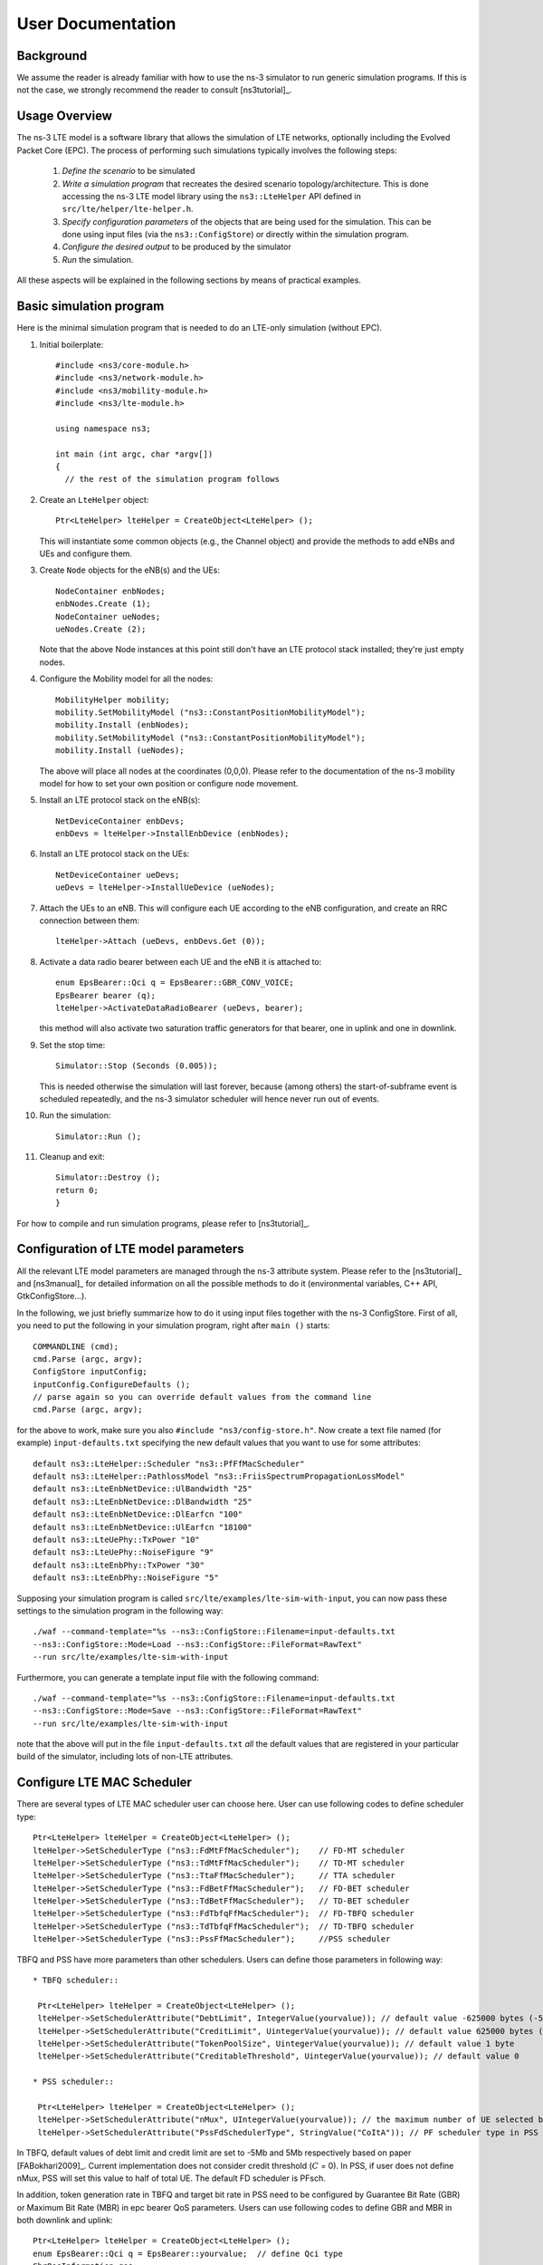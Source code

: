﻿.. include:: replace.txt


++++++++++++++++++
User Documentation
++++++++++++++++++


Background
----------



We assume the reader is already familiar with how to use the ns-3
simulator to run generic simulation programs. If this is not the case,
we strongly recommend the reader to consult [ns3tutorial]_.

  
Usage Overview
--------------

The ns-3 LTE model is a software library that allows the simulation of
LTE networks, optionally including the Evolved Packet Core (EPC).  The
process of performing such simulations typically involves the
following steps:

 1. *Define the scenario* to be simulated
 2. *Write a simulation program* that recreates the desired scenario
    topology/architecture. This is done accessing the ns-3 LTE model
    library using the ``ns3::LteHelper`` API defined in ``src/lte/helper/lte-helper.h``. 
 3. *Specify configuration parameters* of the objects that are being
    used for the simulation. This can be done using input files (via the
    ``ns3::ConfigStore``) or directly within the simulation program.
 4. *Configure the desired output* to be produced by the simulator
 5. *Run* the simulation.

All these aspects will be explained in the following sections by means
of practical examples.



.. _sec-basic-simulation-program:

Basic simulation program
------------------------

Here is the minimal simulation program that is needed to do an LTE-only simulation (without EPC).

.. highlight:: none

#. Initial boilerplate::
       
    #include <ns3/core-module.h>
    #include <ns3/network-module.h>
    #include <ns3/mobility-module.h>
    #include <ns3/lte-module.h>   

    using namespace ns3;    

    int main (int argc, char *argv[])
    {
      // the rest of the simulation program follows


#. Create an ``LteHelper`` object::

      Ptr<LteHelper> lteHelper = CreateObject<LteHelper> ();

   This will instantiate some common
   objects (e.g., the Channel object) and provide the methods to add
   eNBs and UEs and configure them.

#. Create ``Node`` objects for the eNB(s) and the UEs::

      NodeContainer enbNodes;
      enbNodes.Create (1);
      NodeContainer ueNodes;
      ueNodes.Create (2);
  
   Note that the above Node instances at this point still don't have
   an LTE protocol stack installed; they're just empty nodes. 

#. Configure the Mobility model for all the nodes::

      MobilityHelper mobility;
      mobility.SetMobilityModel ("ns3::ConstantPositionMobilityModel");
      mobility.Install (enbNodes);
      mobility.SetMobilityModel ("ns3::ConstantPositionMobilityModel");
      mobility.Install (ueNodes);

   The above will place all nodes at the coordinates (0,0,0). Please
   refer to the documentation of the ns-3 mobility model for how to
   set your own position or configure node movement.
  
#. Install an LTE protocol stack on the eNB(s)::

      NetDeviceContainer enbDevs;
      enbDevs = lteHelper->InstallEnbDevice (enbNodes);

#. Install an LTE protocol stack on the UEs::

      NetDeviceContainer ueDevs;
      ueDevs = lteHelper->InstallUeDevice (ueNodes);


#. Attach the UEs to an eNB. This will configure each UE according to
   the eNB configuration, and create an RRC connection between them::

      lteHelper->Attach (ueDevs, enbDevs.Get (0));

#. Activate a data radio bearer between each UE and the eNB it is attached to::

      enum EpsBearer::Qci q = EpsBearer::GBR_CONV_VOICE;
      EpsBearer bearer (q);
      lteHelper->ActivateDataRadioBearer (ueDevs, bearer);

   this method will also activate two saturation traffic generators for
   that bearer, one in uplink and one in downlink. 

#. Set the stop time::

       Simulator::Stop (Seconds (0.005));
  
   This is needed otherwise the simulation will last forever, because
   (among others) the start-of-subframe event is scheduled repeatedly, and the
   ns-3 simulator scheduler will hence never run out of events.

#. Run the simulation::

       Simulator::Run ();

#. Cleanup and exit::


       Simulator::Destroy ();
       return 0;
       }

For how to compile and run simulation programs, please refer to [ns3tutorial]_.


Configuration of LTE model parameters
-------------------------------------

All the relevant LTE model parameters are managed through the ns-3
attribute system. Please refer to the [ns3tutorial]_ and [ns3manual]_
for detailed information on all the possible methods to do it
(environmental variables, C++ API, GtkConfigStore...).

In the following, we just briefly summarize
how to do it using input files together with the ns-3 ConfigStore.
First of all, you need to put the following in your simulation
program, right after ``main ()`` starts::

      COMMANDLINE (cmd);
      cmd.Parse (argc, argv);
      ConfigStore inputConfig;
      inputConfig.ConfigureDefaults ();
      // parse again so you can override default values from the command line
      cmd.Parse (argc, argv);

for the above to work, make sure you also ``#include "ns3/config-store.h"``.
Now create a text file named (for example) ``input-defaults.txt``
specifying the new default values that you want to use for some attributes::

   default ns3::LteHelper::Scheduler "ns3::PfFfMacScheduler"
   default ns3::LteHelper::PathlossModel "ns3::FriisSpectrumPropagationLossModel"
   default ns3::LteEnbNetDevice::UlBandwidth "25"
   default ns3::LteEnbNetDevice::DlBandwidth "25"
   default ns3::LteEnbNetDevice::DlEarfcn "100"
   default ns3::LteEnbNetDevice::UlEarfcn "18100"
   default ns3::LteUePhy::TxPower "10"
   default ns3::LteUePhy::NoiseFigure "9"
   default ns3::LteEnbPhy::TxPower "30"
   default ns3::LteEnbPhy::NoiseFigure "5"

Supposing your simulation program is called
``src/lte/examples/lte-sim-with-input``, you can now pass these
settings to the simulation program in the following way::

   ./waf --command-template="%s --ns3::ConfigStore::Filename=input-defaults.txt
   --ns3::ConfigStore::Mode=Load --ns3::ConfigStore::FileFormat=RawText"
   --run src/lte/examples/lte-sim-with-input


Furthermore, you can generate a template input file with the following
command::

   ./waf --command-template="%s --ns3::ConfigStore::Filename=input-defaults.txt
   --ns3::ConfigStore::Mode=Save --ns3::ConfigStore::FileFormat=RawText"
   --run src/lte/examples/lte-sim-with-input

note that the above will put in the file ``input-defaults.txt`` *all*
the default values that are registered in your particular build of the
simulator, including lots of non-LTE attributes.

Configure LTE MAC Scheduler
---------------------------

There are several types of LTE MAC scheduler user can choose here. User can use following codes to define scheduler type::

 Ptr<LteHelper> lteHelper = CreateObject<LteHelper> ();
 lteHelper->SetSchedulerType ("ns3::FdMtFfMacScheduler");    // FD-MT scheduler
 lteHelper->SetSchedulerType ("ns3::TdMtFfMacScheduler");    // TD-MT scheduler
 lteHelper->SetSchedulerType ("ns3::TtaFfMacScheduler");     // TTA scheduler
 lteHelper->SetSchedulerType ("ns3::FdBetFfMacScheduler");   // FD-BET scheduler 
 lteHelper->SetSchedulerType ("ns3::TdBetFfMacScheduler");   // TD-BET scheduler 
 lteHelper->SetSchedulerType ("ns3::FdTbfqFfMacScheduler");  // FD-TBFQ scheduler
 lteHelper->SetSchedulerType ("ns3::TdTbfqFfMacScheduler");  // TD-TBFQ scheduler
 lteHelper->SetSchedulerType ("ns3::PssFfMacScheduler");     //PSS scheduler

TBFQ and PSS have more parameters than other schedulers. Users can define those parameters in following way::

 * TBFQ scheduler::

  Ptr<LteHelper> lteHelper = CreateObject<LteHelper> ();
  lteHelper->SetSchedulerAttribute("DebtLimit", IntegerValue(yourvalue)); // default value -625000 bytes (-5Mb)
  lteHelper->SetSchedulerAttribute("CreditLimit", UintegerValue(yourvalue)); // default value 625000 bytes (5Mb)
  lteHelper->SetSchedulerAttribute("TokenPoolSize", UintegerValue(yourvalue)); // default value 1 byte
  lteHelper->SetSchedulerAttribute("CreditableThreshold", UintegerValue(yourvalue)); // default value 0

 * PSS scheduler::

  Ptr<LteHelper> lteHelper = CreateObject<LteHelper> ();
  lteHelper->SetSchedulerAttribute("nMux", UIntegerValue(yourvalue)); // the maximum number of UE selected by TD scheduler
  lteHelper->SetSchedulerAttribute("PssFdSchedulerType", StringValue("CoItA")); // PF scheduler type in PSS

In TBFQ, default values of debt limit and credit limit are set to -5Mb and 5Mb respectively based on paper [FABokhari2009]_. 
Current implementation does not consider credit threshold (:math:`C` = 0). In PSS, if user does not define nMux, 
PSS will set this value to half of total UE. The default FD scheduler is PFsch.

In addition, token generation rate in TBFQ and target bit rate in PSS need to be configured by Guarantee Bit Rate (GBR) or 
Maximum Bit Rate (MBR) in epc bearer QoS parameters. Users can use following codes to define GBR and MBR in both downlink and uplink::

  Ptr<LteHelper> lteHelper = CreateObject<LteHelper> ();
  enum EpsBearer::Qci q = EpsBearer::yourvalue;  // define Qci type
  GbrQosInformation qos;
  qos.gbrDl = yourvalue; // Downlink GBR
  qos.gbrUl = yourvalue; // Uplink GBR
  qos.mbrDl = yourvalue; // Downlink MBR
  qos.mbrUl = yourvalue; // Uplink MBR
  EpsBearer bearer (q, qos);
  lteHelper->ActivateDedicatedEpsBearer (ueDevs, bearer, EpcTft::Default ());

In PSS, TBR is obtained from GBR in bearer level QoS parameters. In TBFQ, token generation rate is obtained from the MBR
setting in bearer level QoS parameters, which therefore needs to be configured consistently.
For constant bit rate (CBR) traffic, it is suggested to set MBR to GBR. For variance bit rate (VBR) traffic, 
it is suggested to set MBR k times larger than GBR in order to cover the peak traffic rate. In current implementation, k is set to 
three based on paper [FABokhari2009]_. In addition, current version of TBFQ does not consider RLC header and PDCP header length in 
MBR and GBR. Another parameter in TBFQ is packet arrival rate. This parameter is calculated within scheduler and equals to the past
average throughput which is used in PF scheduler.

Many useful attributes of the LTE-EPC model will be described in the
following subsections. Still, there are many attributes which are not
explicitly mentioned in the design or user documentation, but which
are clearly documented using the ns-3 attribute system. You can easily
print a list of the attributes of a given object together with their
description and default value passing ``--PrintAttributes=`` to a simulation
program, like this::

     ./waf --run lena-simple --command-template="%s --PrintAttributes=ns3::LteHelper"


You can try also with other LTE and EPC objects, like this::
   
     ./waf --run lena-simple --command-template="%s --PrintAttributes=ns3::LteEnbNetDevice"
     ./waf --run lena-simple --command-template="%s --PrintAttributes=ns3::LteEnbMac"
     ./waf --run lena-simple --command-template="%s --PrintAttributes=ns3::LteEnbPhy"
     ./waf --run lena-simple --command-template="%s --PrintAttributes=ns3::LteUePhy"
     ./waf --run lena-simple --command-template="%s --PrintAttributes=ns3::PointToPointEpcHelper"
 


.. _sec-simulation-output:

Simulation Output
-----------------

The ns-3 LTE model currently supports the output to file of PHY, MAC, RLC
and PDCP level Key Performance Indicators (KPIs). You can enable it in
the following way::

      Ptr<LteHelper> lteHelper = CreateObject<LteHelper> ();
      
      // configure all the simulation scenario here...
      
      lteHelper->EnablePhyTraces ();
      lteHelper->EnableMacTraces ();
      lteHelper->EnableRlcTraces ();   
      lteHelper->EnablePdcpTraces ();   

      Simulator::Run ();


RLC and PDCP KPIs are calculated over a time interval and stored on ASCII
files, two for RLC KPIs and two for PDCP KPIs, in each case one for
uplink and one for downlink. The time interval duration can be controlled using the attribute
``ns3::RadioBearerStatsCalculator::EpochDuration``.

The columns of the RLC KPI files is the following (the same
for uplink and downlink):
 
  1. start time of measurement interval in seconds since the start of simulation
  2. end time of measurement interval in seconds since the start of simulation
  3. Cell ID
  4. unique UE ID (IMSI)
  5. cell-specific UE ID (RNTI)
  6. Logical Channel ID
  7. Number of transmitted RLC PDUs
  8. Total bytes transmitted.
  9. Number of received RLC PDUs
  10. Total bytes received
  11. Average RLC PDU delay in seconds
  12. Standard deviation of the RLC PDU delay
  13. Minimum value of the RLC PDU delay
  14. Maximum value of the RLC PDU delay
  15. Average RLC PDU size, in bytes
  16. Standard deviation of the RLC PDU size
  17. Minimum RLC PDU size
  18. Maximum RLC PDU size

Similarly, the columns of the PDCP KPI files is the following (again, the same
for uplink and downlink):
 
  1. start time of measurement interval in seconds since the start of simulation
  2. end time of measurement interval in seconds since the start of simulation
  3. Cell ID
  4. unique UE ID (IMSI)
  5. cell-specific UE ID (RNTI)
  6. Logical Channel ID
  7. Number of transmitted PDCP PDUs
  8. Total bytes transmitted.
  9. Number of received PDCP PDUs
  10. Total bytes received
  11. Average PDCP PDU delay in seconds
  12. Standard deviation of the PDCP PDU delay
  13. Minimum value of the PDCP PDU delay
  14. Maximum value of the PDCP PDU delay
  15. Average PDCP PDU size, in bytes
  16. Standard deviation of the PDCP PDU size
  17. Minimum PDCP PDU size
  18. Maximum PDCP PDU size



MAC KPIs are basically a trace of the resource allocation reported by
the scheduler upon the start of every subframe. They are stored in
ASCII files. For downlink MAC KPIs the format is the following:

  1. Simulation time in seconds at which the allocation is indicated by the scheduler
  2. Cell ID
  3. unique UE ID (IMSI)
  4. Frame number
  5. Subframe number
  6. cell-specific UE ID (RNTI)
  7. MCS of TB 1
  8. size of TB 1
  9. MCS of TB 2 (0 if not present)
  10. size of TB 2 (0 if not present)

while for uplink MAC KPIs the format is:

  1. Simulation time in seconds at which the allocation is indicated by the scheduler
  2. Cell ID
  3. unique UE ID (IMSI)
  4. Frame number
  5. Subframe number
  6. cell-specific UE ID (RNTI)
  7. MCS of TB
  8. size of TB

The names of the files used for MAC KPI output can be customized via
the ns-3 attributes ``ns3::MacStatsCalculator::DlOutputFilename`` and 
``ns3::MacStatsCalculator::UlOutputFilename``.

PHY KPIs are distributed in seven different files, configurable through the attributes

  1. ``ns3::PhyStatsCalculator::DlRsrpSinrFilename``
  2. ``ns3::PhyStatsCalculator::UeSinrFilename``
  3. ``ns3::PhyStatsCalculator::InterferenceFilename``
  4. ``ns3::PhyStatsCalculator::DlTxOutputFilename``
  5. ``ns3::PhyStatsCalculator::UlTxOutputFilename``
  6. ``ns3::PhyStatsCalculator::DlRxOutputFilename``
  7. ``ns3::PhyStatsCalculator::UlRxOutputFilename``


In the RSRP/SINR file, the following content is available:

  1. Simulation time in seconds at which the allocation is indicated by the scheduler
  2. Cell ID
  3. unique UE ID (IMSI)
  4. RSRP
  5. Linear average over all RBs of the downlink SINR in linear units

The contents in the UE SINR file are:

  1. Simulation time in seconds at which the allocation is indicated by the scheduler
  2. Cell ID
  3. unique UE ID (IMSI)
  4. uplink SINR in linear units for the UE

In the interference filename the content is:

  1. Simulation time in seconds at which the allocation is indicated by the scheduler
  2. Cell ID
  3. List of interference values per RB

In UL and DL transmission files the parameters included are:

  1. Simulation time in milliseconds
  2. Cell ID
  3. unique UE ID (IMSI)
  4. RNTI
  5. Layer of transmission
  6. MCS
  7. size of the TB
  8. Redundancy version
  9. New Data Indicator flag

And finally, in UL and DL reception files the parameters included are:

  1. Simulation time in milliseconds
  2. Cell ID
  3. unique UE ID (IMSI)
  4. RNTI
  5. Transmission Mode
  6. Layer of transmission
  7. MCS
  8. size of the TB
  9. Redundancy version
  10. New Data Indicator flag
  11. Correctness in the reception of the TB

**Note:** The traces generated by simulating the scenarios involving the RLF
will have a discontinuity in time from the moment of the RLF event until the UE
connects again to an eNB.


Fading Trace Usage
------------------

In this section we will describe how to use fading traces within LTE simulations.

Fading Traces Generation
************************


It is possible to generate fading traces by using a dedicated matlab script provided with the code (``/lte/model/fading-traces/fading-trace-generator.m``). This script already includes the typical taps configurations for three 3GPP scenarios (i.e., pedestrian, vehicular and urban as defined in Annex B.2 of [TS36104]_); however users can also introduce their specific configurations. The list of the configurable parameters is provided in the following:

 * ``fc`` : the frequency in use (it affects the computation of the doppler speed).
 * ``v_km_h`` : the speed of the users
 * ``traceDuration`` : the duration in seconds of the total length of the trace.
 * ``numRBs`` : the number of the resource block to be evaluated. 
 * ``tag`` : the tag to be applied to the file generated.

The file generated contains ASCII-formatted real values organized in a matrix fashion: every row corresponds to a different RB, and every column correspond to a different temporal fading trace sample.

It has to be noted that the ns-3 LTE module is able to work with any fading trace file that complies with the above described ASCII format. Hence, other external tools can be used to generate custom fading traces, such as for example other simulators or experimental devices.

Fading Traces Usage
*******************

When using a fading trace, it is of paramount importance to specify correctly the trace parameters in the simulation, so that the fading model can load and use it correctly.
The parameters to be configured are:

 * ``TraceFilename`` : the name of the trace to be loaded (absolute path, or relative path w.r.t. the path from where the simulation program is executed);
 * ``TraceLength`` : the trace duration in seconds;
 * ``SamplesNum`` : the number of samples;
 * ``WindowSize`` : the size of the fading sampling window in seconds;

It is important to highlight that the sampling interval of the fading trace has to be 1 ms or greater, and in the latter case it has to be an integer multiple of 1 ms in order to be correctly processed by the fading module.

The default configuration of the matlab script provides a trace 10 seconds long, made of 10,000 samples (i.e., 1 sample per TTI=1ms) and used with a windows size of 0.5 seconds amplitude. These are also the default values of the parameters above used in the simulator; therefore their settage can be avoided in case the fading trace respects them.

In order to activate the fading module (which is not active by default) the following code should be included in the simulation program::

  Ptr<LteHelper> lteHelper = CreateObject<LteHelper> ();
  lteHelper->SetFadingModel("ns3::TraceFadingLossModel");

And for setting the parameters::

  lteHelper->SetFadingModelAttribute ("TraceFilename", StringValue ("src/lte/model/fading-traces/fading_trace_EPA_3kmph.fad"));
  lteHelper->SetFadingModelAttribute ("TraceLength", TimeValue (Seconds (10.0)));
  lteHelper->SetFadingModelAttribute ("SamplesNum", UintegerValue (10000));
  lteHelper->SetFadingModelAttribute ("WindowSize", TimeValue (Seconds (0.5)));
  lteHelper->SetFadingModelAttribute ("RbNum", UintegerValue (100));

It has to be noted that, ``TraceFilename`` does not have a default value, therefore is has to be always set explicitly.

The simulator provide natively three fading traces generated according to the configurations defined in in Annex B.2 of [TS36104]_. These traces are available in the folder ``src/lte/model/fading-traces/``). An excerpt from these traces is represented in the following figures.


.. _fig-fadingPedestrianTrace:

.. figure:: figures/fading_pedestrian.*                 
   :align: center
   :alt: Fading trace 3 kmph

   Excerpt of the fading trace included in the simulator for a pedestrian scenario (speed of 3 kmph).

.. _fig-fadingVehicularTrace:

.. figure:: figures/fading_vehicular.*                 
   :align: center
   :alt: Fading trace 60 kmph

   Excerpt of the fading trace included in the simulator for a vehicular  scenario (speed of 60 kmph).

.. _fig-fadingUrbanTrace:

.. figure:: figures/fading_urban_3kmph.*                 
   :align: center
   :alt: Fading trace 3 kmph

   Excerpt of the fading trace included in the simulator for an urban  scenario (speed of 3 kmph).


Mobility Model with Buildings
-----------------------------

We now explain by examples how to use the buildings model (in particular, the ``MobilityBuildingInfo`` and the ``BuildingPropagationModel`` classes) in an ns-3 simulation program to setup an LTE simulation scenario that includes buildings and indoor nodes.


.. highlight:: none

#. Header files to be included::

    #include <ns3/mobility-building-info.h>
    #include <ns3/buildings-propagation-loss-model.h>
    #include <ns3/building.h>

#. Pathloss model selection::

    Ptr<LteHelper> lteHelper = CreateObject<LteHelper> ();
  
    lteHelper->SetAttribute ("PathlossModel", StringValue ("ns3::BuildingsPropagationLossModel"));

#. EUTRA Band Selection
   
The selection of the working frequency of the propagation model has to be done with the standard ns-3 attribute system as described in the correspond section ("Configuration of LTE model parameters") by means of the DlEarfcn and UlEarfcn parameters, for instance::

   lteHelper->SetEnbDeviceAttribute ("DlEarfcn", UintegerValue (100));
   lteHelper->SetEnbDeviceAttribute ("UlEarfcn", UintegerValue (18100));

It is to be noted that using other means to configure the frequency used by the propagation model (i.e., configuring the corresponding BuildingsPropagationLossModel attributes directly) might generates conflicts in the frequencies definition in the modules during the simulation, and is therefore not advised.

#. Mobility model selection::

    MobilityHelper mobility;
    mobility.SetMobilityModel ("ns3::ConstantPositionMobilityModel"); 

    It is to be noted that any mobility model can be used. 

#. Building creation::

    double x_min = 0.0;
    double x_max = 10.0;
    double y_min = 0.0;
    double y_max = 20.0;
    double z_min = 0.0;
    double z_max = 10.0;
    Ptr<Building> b = CreateObject <Building> ();
    b->SetBoundaries (Box (x_min, x_max, y_min, y_max, z_min, z_max));
    b->SetBuildingType (Building::Residential);
    b->SetExtWallsType (Building::ConcreteWithWindows);
    b->SetNFloors (3);
    b->SetNRoomsX (3);
    b->SetNRoomsY (2);

   This will instantiate a residential building with base of 10 x 20 meters and height of 10 meters whose external walls are of concrete with windows; the building has three floors and has an internal 3 x 2  grid of rooms of equal size.

#. Node creation and positioning::

    ueNodes.Create (2);
    mobility.Install (ueNodes);
    BuildingsHelper::Install (ueNodes);
    NetDeviceContainer ueDevs;
    ueDevs = lteHelper->InstallUeDevice (ueNodes);
    Ptr<ConstantPositionMobilityModel> mm0 = enbNodes.Get (0)->GetObject<ConstantPositionMobilityModel> ();
    Ptr<ConstantPositionMobilityModel> mm1 = enbNodes.Get (1)->GetObject<ConstantPositionMobilityModel> ();
    mm0->SetPosition (Vector (5.0, 5.0, 1.5));
    mm1->SetPosition (Vector (30.0, 40.0, 1.5));

#. Finalize the building and mobility model configuration::

    BuildingsHelper::MakeMobilityModelConsistent ();

See the documentation of the *buildings* module for more detailed information.


PHY Error Model
---------------

The Physical error model consists of the data error model and the downlink control error model, both of them active by default. It is possible to deactivate them with the ns3 attribute system, in detail::

  Config::SetDefault ("ns3::LteSpectrumPhy::CtrlErrorModelEnabled", BooleanValue (false));
  Config::SetDefault ("ns3::LteSpectrumPhy::DataErrorModelEnabled", BooleanValue (false));  




MIMO Model
----------

Is this subsection we illustrate how to configure the MIMO parameters. LTE defines 7 types of transmission modes:

 * Transmission Mode 1: SISO.
 * Transmission Mode 2: MIMO Tx Diversity.
 * Transmission Mode 3: MIMO Spatial Multiplexity Open Loop.
 * Transmission Mode 4: MIMO Spatial Multiplexity Closed Loop.
 * Transmission Mode 5: MIMO Multi-User.
 * Transmission Mode 6: Closer loop single layer precoding.
 * Transmission Mode 7: Single antenna port 5.

According to model implemented, the simulator includes the first three transmission modes types. The default one is the Transmission Mode 1 (SISO). In order to change the default Transmission Mode to be used, the attribute ``DefaultTransmissionMode`` of the ``LteEnbRrc`` can be used, as shown in the following::

  Config::SetDefault ("ns3::LteEnbRrc::DefaultTransmissionMode", UintegerValue (0)); // SISO
  Config::SetDefault ("ns3::LteEnbRrc::DefaultTransmissionMode", UintegerValue (1)); // MIMO Tx diversity (1 layer)
  Config::SetDefault ("ns3::LteEnbRrc::DefaultTransmissionMode", UintegerValue (2)); // MIMO Spatial Multiplexity (2 layers)

For changing the transmission mode of a certain user during the simulation a specific interface has been implemented in both standard schedulers::

  void TransmissionModeConfigurationUpdate (uint16_t rnti, uint8_t txMode);

This method can be used both for developing transmission mode decision engine (i.e., for optimizing the transmission mode according to channel condition and/or user's requirements) and for manual switching from simulation script. In the latter case, the switching can be done as shown in the following::

  Ptr<LteEnbNetDevice> lteEnbDev = enbDevs.Get (0)->GetObject<LteEnbNetDevice> ();
  PointerValue ptrval;
  enbNetDev->GetAttribute ("FfMacScheduler", ptrval);
  Ptr<RrFfMacScheduler> rrsched = ptrval.Get<RrFfMacScheduler> ();
  Simulator::Schedule (Seconds (0.2), &RrFfMacScheduler::TransmissionModeConfigurationUpdate, rrsched, rnti, 1);

Finally, the model implemented can be reconfigured according to different MIMO models by updating the gain values (the only constraints is that the gain has to be constant during simulation run-time and common for the layers). The gain of each Transmission Mode can be changed according to the standard ns3 attribute system, where the attributes are: ``TxMode1Gain``, ``TxMode2Gain``, ``TxMode3Gain``, ``TxMode4Gain``, ``TxMode5Gain``, ``TxMode6Gain`` and ``TxMode7Gain``. By default only ``TxMode1Gain``, ``TxMode2Gain`` and ``TxMode3Gain`` have a meaningful value, that are the ones derived by _[CatreuxMIMO] (i.e., respectively 0.0, 4.2 and -2.8 dB).
  





Use of AntennaModel
-------------------

We now show how associate a particular AntennaModel with an eNB device
in order to model a sector of a macro eNB. For this purpose, it is
convenient to use the ``CosineAntennaModel`` provided by the ns-3
antenna module. The configuration of the eNB is to be done via the
``LteHelper`` instance right before the creation of the
``EnbNetDevice``, as shown in the following::
  
  lteHelper->SetEnbAntennaModelType ("ns3::CosineAntennaModel");
  lteHelper->SetEnbAntennaModelAttribute ("Orientation", DoubleValue (0));
  lteHelper->SetEnbAntennaModelAttribute ("Beamwidth",   DoubleValue (60));
  lteHelper->SetEnbAntennaModelAttribute ("MaxGain",     DoubleValue (0.0));

the above code will generate an antenna model with a 60 degrees
beamwidth pointing along the X axis. The orientation is measured
in degrees from the X axis, e.g., an orientation of 90 would point
along the Y axis, and an orientation of -90 would point in the
negative direction along the Y axis. The beamwidth is the -3 dB
beamwidth, e.g, for a 60 degree beamwidth the antenna gain at an angle
of :math:`\pm 30` degrees from the direction of orientation is -3 dB.

To create a multi-sector site, you need to create different ns-3 nodes
placed at the same position, and to configure separate ``EnbNetDevice``
with different antenna orientations to be installed on each node.


.. _sec-radio-environment-maps:

Radio Environment Maps
----------------------

By using the class ``RadioEnvironmentMapHelper`` it is possible to output
to a file a Radio Environment Map (REM), i.e., a uniform 2D grid of values
that represent the Signal-to-noise ratio in the downlink with respect
to the eNB that has the strongest signal at each point. It is possible
to specify if REM should be generated for data or control channel. Also user
can set the RbId, for which REM will be generated. Default RbId is -1, what
means that REM will generated with averaged Signal-to-noise ratio from all RBs.

To do this, you just need to add the following code to your simulation
program towards the end, right before the call to Simulator::Run ()::

  Ptr<RadioEnvironmentMapHelper> remHelper = CreateObject<RadioEnvironmentMapHelper> ();
  remHelper->SetAttribute ("ChannelPath", StringValue ("/ChannelList/0"));
  remHelper->SetAttribute ("OutputFile", StringValue ("rem.out"));
  remHelper->SetAttribute ("XMin", DoubleValue (-400.0));
  remHelper->SetAttribute ("XMax", DoubleValue (400.0));
  remHelper->SetAttribute ("XRes", UintegerValue (100));
  remHelper->SetAttribute ("YMin", DoubleValue (-300.0));
  remHelper->SetAttribute ("YMax", DoubleValue (300.0));
  remHelper->SetAttribute ("YRes", UintegerValue (75));
  remHelper->SetAttribute ("Z", DoubleValue (0.0));
  remHelper->SetAttribute ("UseDataChannel", BooleanValue (true));
  remHelper->SetAttribute ("RbId", IntegerValue (10));
  remHelper->Install ();

By configuring the attributes of the ``RadioEnvironmentMapHelper`` object
as shown above, you can tune the parameters of the REM to be
generated. Note that each ``RadioEnvironmentMapHelper`` instance can
generate only one REM; if you want to generate more REMs, you need to
create one separate instance for each REM. 

Note that the REM generation is very demanding, in particular:

 * the run-time memory consumption is approximately 5KB per pixel. For example,
   a REM with a resolution of 500x500 would need about 1.25 GB of memory, and
   a resolution of 1000x1000 would need needs about 5 GB (too much for a
   regular PC at the time of this writing). To overcome this issue,
   the REM is generated at successive steps, with each step evaluating
   at most a number of pixels determined by the value of the 
   the attribute ``RadioEnvironmentMapHelper::MaxPointsPerIteration``. 
 * if you generate a REM at the beginning of a simulation, it will
   slow down the execution of the rest of the simulation. If you want
   to generate a REM for a program and also use the same program to
   get simulation result, it is recommended to add a command-line
   switch that allows to either generate the REM or run the complete
   simulation. For this purpose, note that there is an attribute
   ``RadioEnvironmentMapHelper::StopWhenDone`` (default: true) that
   will force the simulation to stop right after the REM has been generated.

The REM is stored in an ASCII file in the following format:

 * column 1 is the x coordinate
 * column 2 is the y coordinate
 * column 3 is the z coordinate
 * column 4 is the SINR in linear units

A minimal gnuplot script that allows you to plot the REM is given
below::

   set view map;
   set xlabel "X"
   set ylabel "Y"
   set cblabel "SINR (dB)"
   unset key
   plot "rem.out" using ($1):($2):(10*log10($4)) with image

As an example, here is the REM that can be obtained with the example program lena-dual-stripe, which shows a three-sector LTE macrocell in a co-channel deployment with some residential femtocells randomly deployed in two blocks of apartments.

.. _fig-lena-dual-stripe:

.. figure:: figures/lena-dual-stripe.*
   :align: center

   REM obtained from the lena-dual-stripe example


Note that the lena-dual-stripe example program also generate
gnuplot-compatible output files containing information about the
positions of the UE and eNB nodes as well as of the buildings,
respectively in the files ``ues.txt``, ``enbs.txt`` and
``buildings.txt``. These can be easily included when using
gnuplot. For example, assuming that your gnuplot script (e.g., the
minimal gnuplot script described above) is saved in a file named
``my_plot_script``, running the following command would plot the
location of UEs, eNBs and buildings on top of the REM:: 

   gnuplot -p enbs.txt ues.txt buildings.txt my_plot_script



AMC Model and CQI Calculation
-----------------------------

The simulator provides two possible schemes for what concerns the selection of the MCSs and 
correspondingly the generation of the CQIs. The first one is based on the GSoC module [Piro2011]_ 
and works per RB basis. This model can be activated with the ns3 attribute system, as presented in 
the following::

  Config::SetDefault ("ns3::LteAmc::AmcModel", EnumValue (LteAmc::PiroEW2010));

While, the solution based on the physical error model can be controlled with::

  Config::SetDefault ("ns3::LteAmc::AmcModel", EnumValue (LteAmc::MiErrorModel));

Finally, the required efficiency of the ``PiroEW2010`` AMC module can be tuned thanks to the ``Ber`` attribute (), for instance::

  Config::SetDefault ("ns3::LteAmc::Ber", DoubleValue (0.00005));



.. _sec-evolved-packet-core:

Evolved Packet Core (EPC)
-------------------------

We now explain how to write a simulation program that allows to
simulate the EPC in addition to the LTE radio access network. The use
of EPC allows to use IPv4 and IPv6 networking with LTE devices. In other words,
you will be able to use the regular ns-3 applications and sockets over
IPv4 and IPv6 over LTE, and also to connect an LTE network to any other IPv4 and IPv6
network you might have in your simulation.

First of all, in addition to ``LteHelper`` that we already introduced
in :ref:`sec-basic-simulation-program`, you need to use an additional
``EpcHelper`` class, which will take care of creating the EPC entities and
network topology. Note that you can't use ``EpcHelper`` directly, as
it is an abstract base class; instead, you need to use one of its
child classes, which provide different EPC topology implementations. In
this example we will consider ``PointToPointEpcHelper``, which
implements an EPC based on point-to-point links. To use it, you need
first to insert this code in your simulation program::

  Ptr<LteHelper> lteHelper = CreateObject<LteHelper> ();
  Ptr<PointToPointEpcHelper> epcHelper = CreateObject<PointToPointEpcHelper> ();

Then, you need to tell the LTE helper that the EPC will be used::

  lteHelper->SetEpcHelper (epcHelper);

the above step is necessary so that the LTE helper will trigger the
appropriate EPC configuration in correspondence with some important
configuration, such as when a new eNB or UE is added to the
simulation, or an EPS bearer is created. The EPC helper will
automatically take care of the necessary setup, such as S1 link
creation and S1 bearer setup. All this will be done without the
intervention of the user.

Calling ``lteHelper->SetEpcHelper (epcHelper)`` enables the use of
EPC, and has the side effect that any new ``LteEnbRrc`` that is
created will have the ``EpsBearerToRlcMapping`` attribute set to
``RLC_UM_ALWAYS`` instead of ``RLC_SM_ALWAYS`` if the latter was
the default; otherwise, the attribute won't be changed (e.g., if
you changed the default to ``RLC_AM_ALWAYS``, it won't be touched).

It is to be noted that the ``EpcHelper`` will also automatically
create the PGW node and configure it so that it can properly handle
traffic from/to the LTE radio access network.  Still,
you need to add some explicit code to connect the PGW to other
IPv4/IPv6 networks (e.g., the internet, another EPC). Here is a very
simple example about how to connect a single remote host (IPv4 type)
to the PGW via a point-to-point link::

  Ptr<Node> pgw = epcHelper->GetPgwNode ();

  // Create a single RemoteHost
  NodeContainer remoteHostContainer;
  remoteHostContainer.Create (1);
  Ptr<Node> remoteHost = remoteHostContainer.Get (0);
  InternetStackHelper internet;
  internet.Install (remoteHostContainer);

  // Create the internet
  PointToPointHelper p2ph;
  p2ph.SetDeviceAttribute ("DataRate", DataRateValue (DataRate ("100Gb/s")));
  p2ph.SetDeviceAttribute ("Mtu", UintegerValue (1500));
  p2ph.SetChannelAttribute ("Delay", TimeValue (Seconds (0.010)));
  NetDeviceContainer internetDevices = p2ph.Install (pgw, remoteHost);
  Ipv4AddressHelper ipv4h;
  ipv4h.SetBase ("1.0.0.0", "255.0.0.0");
  Ipv4InterfaceContainer internetIpIfaces = ipv4h.Assign (internetDevices);
  // interface 0 is localhost, 1 is the p2p device
  Ipv4Address remoteHostAddr = internetIpIfaces.GetAddress (1);


  Ipv4StaticRoutingHelper ipv4RoutingHelper;
  Ptr<Ipv4StaticRouting> remoteHostStaticRouting;
  remoteHostStaticRouting = ipv4RoutingHelper.GetStaticRouting (remoteHost->GetObject<Ipv4> ());
  remoteHostStaticRouting->AddNetworkRouteTo (epcHelper->GetEpcIpv4NetworkAddress (),
                                              Ipv4Mask ("255.255.0.0"), 1);

Now, you should go on and create LTE eNBs and UEs as explained in the
previous sections. You can of course configure other LTE aspects such
as pathloss and fading models. Right after you created the UEs, you
should also configure them for IP networking. This is done as
follows. We assume you have a container for UE and eNodeB nodes like this::

  NodeContainer ueNodes;
  NodeContainer enbNodes;

to configure an LTE-only simulation, you would then normally do
something like this::

  NetDeviceContainer ueLteDevs = lteHelper->InstallUeDevice (ueNodes);
  lteHelper->Attach (ueLteDevs, enbLteDevs.Get (0));

in order to configure the UEs for IP networking, you just need to
additionally do like this::

  // we install the IP stack on the UEs
  InternetStackHelper internet;
  internet.Install (ueNodes);

  // assign IP address to UEs
  for (uint32_t u = 0; u < ueNodes.GetN (); ++u)
    {
      Ptr<Node> ue = ueNodes.Get (u);
      Ptr<NetDevice> ueLteDevice = ueLteDevs.Get (u);
      Ipv4InterfaceContainer ueIpIface;
      ueIpIface = epcHelper->AssignUeIpv4Address (NetDeviceContainer (ueLteDevice));
      // set the default gateway for the UE
      Ptr<Ipv4StaticRouting> ueStaticRouting;
      ueStaticRouting = ipv4RoutingHelper.GetStaticRouting (ue->GetObject<Ipv4> ());
      ueStaticRouting->SetDefaultRoute (epcHelper->GetUeDefaultGatewayAddress (), 1);
    }

The activation of bearers is done in a slightly different way with
respect to what done for an LTE-only simulation. First, the method
ActivateDataRadioBearer is not to be used when the EPC is
used. Second, when EPC is used, the default EPS bearer will be
activated automatically when you call ``LteHelper::Attach ()``. Third, if
you want to setup dedicated EPS bearer, you can do so using the method
``LteHelper::ActivateDedicatedEpsBearer ()``. This method takes as a
parameter the Traffic Flow Template (TFT), which is a struct that
identifies the type of traffic that will be mapped to the dedicated
EPS bearer. Here is an example for how to setup a dedicated bearer
for an application at the UE communicating on port 1234::

  Ptr<EpcTft> tft = Create<EpcTft> ();
  EpcTft::PacketFilter pf;
  pf.localPortStart = 1234;
  pf.localPortEnd = 1234;
  tft->Add (pf);
  lteHelper->ActivateDedicatedEpsBearer (ueLteDevs,
                                         EpsBearer (EpsBearer::NGBR_VIDEO_TCP_DEFAULT),
                                         tft);

you can of course use custom EpsBearer and EpcTft configurations,
please refer to the doxygen documentation for how to do it.


Finally, you can install applications on the LTE UE nodes that communicate
with remote applications over the internet. This is done following the
usual ns-3 procedures. Following our simple example with a single
remoteHost, here is how to setup downlink communication, with an
UdpClient application on the remote host, and a PacketSink on the LTE UE
(using the same variable names of the previous code snippets) ::

  uint16_t dlPort = 1234;
  PacketSinkHelper packetSinkHelper ("ns3::UdpSocketFactory",
                                     InetSocketAddress (Ipv4Address::GetAny (), dlPort));
  ApplicationContainer serverApps = packetSinkHelper.Install (ue);
  serverApps.Start (Seconds (0.01));
  UdpClientHelper client (ueIpIface.GetAddress (0), dlPort);
  ApplicationContainer clientApps = client.Install (remoteHost);
  clientApps.Start (Seconds (0.01));

That's all! You can now start your simulation as usual::

  Simulator::Stop (Seconds (10.0));
  Simulator::Run ();



Using the EPC with emulation mode
---------------------------------

In the previous section we used PointToPoint links for the connection between the eNBs and the SGW (S1-U interface) and among eNBs (X2-U and X2-C interfaces). The LTE module supports using emulated links instead of PointToPoint links. This is achieved by just replacing the creation of ``LteHelper`` and ``EpcHelper`` with the following code::

  Ptr<LteHelper> lteHelper = CreateObject<LteHelper> ();
  Ptr<EmuEpcHelper>  epcHelper = CreateObject<EmuEpcHelper> ();
  lteHelper->SetEpcHelper (epcHelper);
  epcHelper->Initialize ();


The attributes ``ns3::EmuEpcHelper::sgwDeviceName`` and ``ns3::EmuEpcHelper::enbDeviceName`` are used to set the name of the devices used for transporting the S1-U, X2-U and X2-C interfaces at the SGW and eNB, respectively. We will now show how this is done in an example where we execute the example program ``lena-simple-epc-emu`` using two virtual ethernet interfaces. 

First of all we build ns-3 appropriately::

  # configure
  ./waf configure --enable-sudo --enable-modules=lte,fd-net-device --enable-examples 

  # build
  ./waf


Then we setup two virtual ethernet interfaces, and start wireshark to look at the traffic going through::


  # note: you need to be root

  # create two paired veth devices
  ip link add name veth0 type veth peer name veth1
  ip link show

  # enable promiscuous mode
  ip link set veth0 promisc on
  ip link set veth1 promisc on

  # bring interfaces up
  ip link set veth0 up
  ip link set veth1 up

  # start wireshark and capture on veth0 
  wireshark &


We can now run the example program with the simulated clock::

  ./waf --run lena-simple-epc-emu --command="%s --ns3::EmuEpcHelper::sgwDeviceName=veth0
  --ns3::EmuEpcHelper::enbDeviceName=veth1"


Using wireshark, you should see ARP resolution first, then some GTP
packets exchanged both in uplink and downlink. 

The default setting of the example program is 1 eNB and 1UE. You can change this via command line parameters, e.g.::

  ./waf --run lena-simple-epc-emu --command="%s --ns3::EmuEpcHelper::sgwDeviceName=veth0
  --ns3::EmuEpcHelper::enbDeviceName=veth1 --nEnbs=2 --nUesPerEnb=2"


To get a list of the available parameters::

  ./waf --run lena-simple-epc-emu --command="%s --PrintHelp"



To run with the realtime clock: it turns out that the default debug
build is too slow for realtime. Softening the real time constraints
with the BestEffort mode is not a good idea: something can go wrong
(e.g., ARP can fail) and, if so, you won't get any data packets out. 
So you need a decent hardware and the optimized build with statically  
linked modules::

  ./waf configure -d optimized --enable-static --enable-modules=lte --enable-examples
  --enable-sudo


Then run the example program like this::

  ./waf --run lena-simple-epc-emu --command="%s --ns3::EmuEpcHelper::sgwDeviceName=veth0
  --ns3::EmuEpcHelper::enbDeviceName=veth1
  --SimulatorImplementationType=ns3::RealtimeSimulatorImpl
  --ns3::RealtimeSimulatorImpl::SynchronizationMode=HardLimit"


note the HardLimit setting, which will cause the program to terminate
if it cannot keep up with real time. 

The approach described in this section can be used with any type of
net device. For instance, [Baldo2014]_ describes how it was used to
run an emulated LTE-EPC network over a real multi-layer packet-optical
transport network.



.. _sec-custom-backhaul:

Custom Backhaul
---------------

In the previous sections, :ref:`sec-evolved-packet-core`, we explained how to write a simulation
program using EPC with a predefined backhaul network between the RAN and the EPC. We used the
``PointToPointEpcHelper``. This ``EpcHelper`` creates point-to-point links between the eNBs and the SGW.

We now explain how to write a simulation program that allows the simulator user to create any kind
of backhaul network in the simulation program.

First of all, in addition to ``LteHelper``, you need to use the ``NoBackhaulEpcHelper`` class, which
implements an EPC but without connecting the eNBs with the core network. It just creates the network
elements of the core network::

  Ptr<LteHelper> lteHelper = CreateObject<LteHelper> ();
  Ptr<NoBackhaulEpcHelper> epcHelper = CreateObject<NoBackhaulEpcHelper> ();


Then, as usual, you need to tell the LTE helper that the EPC will be used::

  lteHelper->SetEpcHelper (epcHelper);


Now, you should create the backhaul network. Here we create point-to-point links as it is done
by the ``PointToPointEpcHelper``. We assume you have a container for eNB nodes like this::

  NodeContainer enbNodes;

We get the SGW node::

  Ptr<Node> sgw = epcHelper->GetSgwNode ();

And we connect every eNB from the container with the SGW with a point-to-point link. We also assign
IPv4 addresses to the interfaces of eNB and SGW with ``s1uIpv4AddressHelper.Assign (sgwEnbDevices)``
and finally we tell the EpcHelper that this ``enb`` has a new S1 interface with
``epcHelper->AddS1Interface (enb, enbS1uAddress, sgwS1uAddress)``, where ``enbS1uAddress`` and
``sgwS1uAddress`` are the IPv4 addresses of the eNB and the SGW, respectively::

  Ipv4AddressHelper s1uIpv4AddressHelper;

  // Create networks of the S1 interfaces
  s1uIpv4AddressHelper.SetBase ("10.0.0.0", "255.255.255.252");

  for (uint16_t i = 0; i < enbNodes.GetN (); ++i)
    {
      Ptr<Node> enb = enbNodes.Get (i);

      // Create a point to point link between the eNB and the SGW with
      // the corresponding new NetDevices on each side
      PointToPointHelper p2ph;
      DataRate s1uLinkDataRate = DataRate ("10Gb/s");
      uint16_t s1uLinkMtu = 2000;
      Time s1uLinkDelay = Time (0);
      p2ph.SetDeviceAttribute ("DataRate", DataRateValue (s1uLinkDataRate));
      p2ph.SetDeviceAttribute ("Mtu", UintegerValue (s1uLinkMtu));
      p2ph.SetChannelAttribute ("Delay", TimeValue (s1uLinkDelay));
      NetDeviceContainer sgwEnbDevices = p2ph.Install (sgw, enb);

      Ipv4InterfaceContainer sgwEnbIpIfaces = s1uIpv4AddressHelper.Assign (sgwEnbDevices);
      s1uIpv4AddressHelper.NewNetwork ();

      Ipv4Address sgwS1uAddress = sgwEnbIpIfaces.GetAddress (0);
      Ipv4Address enbS1uAddress = sgwEnbIpIfaces.GetAddress (1);

      // Create S1 interface between the SGW and the eNB
      epcHelper->AddS1Interface (enb, enbS1uAddress, sgwS1uAddress);
    }

This is just an example how to create a custom backhaul network. In this other example, we connect
all eNBs and the SGW to the same CSMA network::

    // Create networks of the S1 interfaces
    s1uIpv4AddressHelper.SetBase ("10.0.0.0", "255.255.255.0");

    NodeContainer sgwEnbNodes;
    sgwEnbNodes.Add (sgw);
    sgwEnbNodes.Add (enbNodes);

    CsmaHelper csmah;
    NetDeviceContainer sgwEnbDevices = csmah.Install (sgwEnbNodes);
    Ptr<NetDevice> sgwDev = sgwEnbDevices.Get (0);

    Ipv4InterfaceContainer sgwEnbIpIfaces = s1uIpv4AddressHelper.Assign (sgwEnbDevices);
    Ipv4Address sgwS1uAddress = sgwEnbIpIfaces.GetAddress (0);

    for (uint16_t i = 0; i < enbNodes.GetN (); ++i)
      {
        Ptr<Node> enb = enbNodes.Get (i);
        Ipv4Address enbS1uAddress = sgwEnbIpIfaces.GetAddress (i + 1);

        // Create S1 interface between the SGW and the eNB
        epcHelper->AddS1Interface (enb, enbS1uAddress, sgwS1uAddress);
      }

As you can see, apart from how you create the backhaul network, i.e. the point-to-point links or
the CSMA network, the important point is to tell the ``EpcHelper`` that an ``eNB`` has a new S1 interface.

Now, you should continue configuring your simulation program as it is explained in
:ref:`sec-evolved-packet-core` subsection. This configuration includes: the internet, installing the LTE eNBs
and possibly configuring other LTE aspects, installing the LTE UEs and configuring them as IP nodes,
activation of the dedicated EPS bearers and installing applications on the LTE UEs and on the remote hosts.



.. _sec-network-attachment:

Network Attachment
------------------

As shown in the basic example in section :ref:`sec-basic-simulation-program`,
attaching a UE to an eNodeB is done by calling ``LteHelper::Attach`` function.

There are 2 possible ways of network attachment. The first method is the
*"manual"* one, while the second one has a more *"automatic"* sense on it. Each
of them will be covered in this section.

Manual attachment
*****************

This method uses the ``LteHelper::Attach`` function mentioned above. It has been
the only available network attachment method in earlier versions of LTE module.
It is typically invoked before the simulation begins::

   lteHelper->Attach (ueDevs, enbDev); // attach one or more UEs to a single eNodeB

``LteHelper::InstallEnbDevice`` and ``LteHelper::InstallUeDevice`` functions
must have been called before attaching. In an EPC-enabled simulation, it is also
required to have IPv4/IPv6 properly pre-installed in the UE.

This method is very simple, but requires you to know exactly which UE belongs to
to which eNodeB before the simulation begins. This can be difficult when the UE
initial position is randomly determined by the simulation script.

One may choose the distance between the UE and the eNodeB as a criterion for
selecting the appropriate cell. It is quite simple (at least from the
simulator's point of view) and sometimes practical. But it is important to note
that sometimes distance does not make a single correct criterion. For instance,
the eNodeB antenna directivity should be considered as well. Besides that, one
should also take into account the channel condition, which might be fluctuating
if there is fading or shadowing in effect. In these kind of cases, network
attachment should not be based on distance alone.

In real life, UE will automatically evaluate certain criteria and select the
best cell to attach to, without manual intervention from the user. Obviously
this is not the case in this ``LteHelper::Attach`` function. The other network
attachment method uses more *"automatic"* approach to network attachment, as
will be described next.

Automatic attachment using Idle mode cell selection procedure
*************************************************************

The strength of the received signal is the standard criterion used for selecting
the best cell to attach to. The use of this criterion is implemented in the
`initial cell selection` process, which can be invoked by calling another
version of the ``LteHelper::Attach`` function, as shown below::

   lteHelper->Attach (ueDevs); // attach one or more UEs to a strongest cell

The difference with the manual method is that the destination eNodeB is not
specified. The procedure will find the best cell for the UEs, based on several
criteria, including the strength of the received signal (RSRP).

After the method is called, the UE will spend some time to measure the
neighbouring cells, and then attempt to attach to the best one. More details can
be found in section :ref:`sec-initial-cell-selection` of the Design
Documentation.

It is important to note that this method only works in EPC-enabled simulations.
LTE-only simulations must resort to manual attachment method.

Closed Subscriber Group
***********************

An interesting use case of the initial cell selection process is to setup a
simulation environment with Closed Subscriber Group (CSG).

For example, a certain eNodeB, typically a smaller version such as femtocell,
might belong to a private owner (e.g. a household or business), allowing access
only to some UEs which have been previously registered by the owner. The eNodeB
and the registered UEs altogether form a CSG.

The access restriction can be simulated by "labeling" the CSG members with the
same CSG ID. This is done through the attributes in both eNodeB and UE, for
example using the following ``LteHelper`` functions::

   // label the following eNodeBs with CSG identity of 1 and CSG indication enabled
   lteHelper->SetEnbDeviceAttribute ("CsgId", UintegerValue (1));
   lteHelper->SetEnbDeviceAttribute ("CsgIndication", BooleanValue (true));

   // label one or more UEs with CSG identity of 1
   lteHelper->SetUeDeviceAttribute ("CsgId", UintegerValue (1));
   
   // install the eNodeBs and UEs
   NetDeviceContainer csgEnbDevs = lteHelper->InstallEnbDevice (csgEnbNodes);
   NetDeviceContainer csgUeDevs = lteHelper->InstallUeDevice (csgUeNodes);

Then enable the initial cell selection procedure on the UEs:: 

   lteHelper->Attach (csgUeDevs);

This is necessary because the CSG restriction only works with automatic method
of network attachment, but not in the manual method.

Note that setting the CSG indication of an eNodeB as false (the default value)
will disable the restriction, i.e., any UEs can connect to this eNodeB.



.. _sec-configure-ue-measurements:

Configure UE measurements
-------------------------

The active UE measurement configuration in a simulation is dictated by the
selected so called "consumers", such as handover algorithm. Users may add their
own configuration into action, and there are several ways to do so:

 #. direct configuration in eNodeB RRC entity;
 
 #. configuring existing handover algorithm; and
 
 #. developing a new handover algorithm.
 
This section will cover the first method only. The second method is covered in
:ref:`sec-automatic-handover`, while the third method is explained in length in
Section :ref:`sec-handover-algorithm` of the Design Documentation.

Direct configuration in eNodeB RRC works as follows. User begins by creating a
new ``LteRrcSap::ReportConfigEutra`` instance and pass it to the
``LteEnbRrc::AddUeMeasReportConfig`` function. The function will return the
``measId`` (measurement identity) which is a unique reference of the
configuration in the eNodeB instance. This function must be called before the
simulation begins. The measurement configuration will be active in all UEs
attached to the eNodeB throughout the duration of the simulation. During the
simulation, user can capture the measurement reports produced by the UEs by
listening to the existing ``LteEnbRrc::RecvMeasurementReport`` trace source.

The structure `ReportConfigEutra` is in accord with 3GPP specification.
Definition of the structure and each member field can be found in Section 6.3.5
of [TS36331]_.

The code sample below configures Event A1 RSRP measurement to every eNodeB
within the container ``devs``::

   LteRrcSap::ReportConfigEutra config;        
   config.eventId = LteRrcSap::ReportConfigEutra::EVENT_A1;
   config.threshold1.choice = LteRrcSap::ThresholdEutra::THRESHOLD_RSRP;
   config.threshold1.range = 41;
   config.triggerQuantity = LteRrcSap::ReportConfigEutra::RSRP;
   config.reportInterval = LteRrcSap::ReportConfigEutra::MS480;
   
   std::vector<uint8_t> measIdList;

   NetDeviceContainer::Iterator it;
   for (it = devs.Begin (); it != devs.End (); it++)
   {
     Ptr<NetDevice> dev = *it;
     Ptr<LteEnbNetDevice> enbDev = dev->GetObject<LteEnbNetDevice> ();
     Ptr<LteEnbRrc> enbRrc = enbDev->GetRrc ();
    
     uint8_t measId = enbRrc->AddUeMeasReportConfig (config);
     measIdList.push_back (measId); // remember the measId created
    
     enbRrc->TraceConnect ("RecvMeasurementReport",
                           "context",
                           MakeCallback (&RecvMeasurementReportCallback));
   }

Note that thresholds are expressed as range. In the example above, the range 41
for RSRP corresponds to -100 dBm. The conversion from and to the range format is
due to Section 9.1.4 and 9.1.7 of [TS36133]_. The ``EutranMeasurementMapping``
class has several static functions that can be used for this purpose.

The corresponding callback function would have a definition similar as below::

   void
   RecvMeasurementReportCallback (std::string context,
                                  uint64_t imsi,
                                  uint16_t cellId,
                                  uint16_t rnti,
                                  LteRrcSap::MeasurementReport measReport);

This method will register the callback function as a consumer of UE
measurements. In the case where there are more than one consumers in the
simulation (e.g. handover algorithm), the measurements intended for other
consumers will also be captured by this callback function. Users may utilize the
the ``measId`` field, contained within the ``LteRrcSap::MeasurementReport``
argument of the callback function, to tell which measurement configuration has
triggered the report.

In general, this mechanism prevents one consumer to unknowingly intervene with
another consumer's reporting configuration.

Note that only the reporting configuration part (i.e.
``LteRrcSap::ReportConfigEutra``) of the UE measurements parameter is open for
consumers to configure, while the other parts are kept hidden. The
intra-frequency limitation is the main motivation behind this API implementation
decision:

 - there is only one, unambiguous and definitive *measurement object*, thus
   there is no need to configure it;
   
 - *measurement identities* are kept hidden because of the fact that there is
   one-to-one mapping between reporting configuration and measurement identity,
   thus a new measurement identity is set up automatically when a new reporting
   configuration is created;

 - *quantity configuration* is configured elsewhere, see
   :ref:`sec-performing-measurements`; and
   
 - *measurement gaps* are not supported, because it is only applicable for
   inter-frequency settings;



.. _sec-x2-based-handover:

X2-based handover
-----------------

As defined by 3GPP, handover is a procedure for changing the serving cell of a
UE in CONNECTED mode. The two eNodeBs involved in the process are typically
called the *source eNodeB* and the *target eNodeB*.

In order to enable the execution of X2-based handover in simulation, there are
two requirements that must be met. Firstly, EPC must be enabled in the
simulation (see :ref:`sec-evolved-packet-core`).

Secondly, an X2 interface must be configured between the two eNodeBs, which
needs to be done explicitly within the simulation program::

   lteHelper->AddX2Interface (enbNodes);

where ``enbNodes`` is a ``NodeContainer`` that contains the two eNodeBs between
which the X2 interface is to be configured. If the container has more than two
eNodeBs, the function will create an X2 interface between every pair of eNodeBs
in the container.

Lastly, the target eNodeB must be configured as "open" to X2 HANDOVER REQUEST.
Every eNodeB is open by default, so no extra instruction is needed in most
cases. However, users may set the eNodeB to "closed" by setting the boolean
attribute ``LteEnbRrc::AdmitHandoverRequest`` to `false`. As an example, you can
run the ``lena-x2-handover`` program and setting the attribute in this way::

   NS_LOG=EpcX2:LteEnbRrc ./waf --run lena-x2-handover --command="%s --ns3::LteEnbRrc::AdmitHandoverRequest=false"

After the above three requirements are fulfilled, the handover procedure can be
triggered manually or automatically. Each will be presented in the following
subsections.


Manual handover trigger
***********************

Handover event can be triggered "manually" within the simulation program by
scheduling an explicit handover event. The ``LteHelper`` object provides a
convenient method for the scheduling of a handover event. As an example, let us
assume that ``ueLteDevs`` is a ``NetDeviceContainer`` that contains the UE that
is to be handed over, and that ``enbLteDevs`` is another ``NetDeviceContainer``
that contains the source and the target eNB. Then, a handover at 0.1s can be
scheduled like this::

   lteHelper->HandoverRequest (Seconds (0.100), 
                               ueLteDevs.Get (0), 
                               enbLteDevs.Get (0), 
                               enbLteDevs.Get (1));

Note that the UE needs to be already connected to the source eNB, otherwise the
simulation will terminate with an error message. 

For an example with full source code, please refer to the ``lena-x2-handover``
example program.


.. _sec-automatic-handover:

Automatic handover trigger
**************************

Handover procedure can also be triggered "automatically" by the serving eNodeB 
of the UE. The logic behind the trigger depends on the handover algorithm
currently active in the eNodeB RRC entity. Users may select and configure the
handover algorithm that will be used in the simulation, which will be explained
shortly in this section. Users may also opt to write their own implementation of
handover algorithm, as described in Section :ref:`sec-handover-algorithm` of the
Design Documentation.

Selecting a handover algorithm is done via the ``LteHelper`` object and its
``SetHandoverAlgorithmType`` method as shown below::

   Ptr<LteHelper> lteHelper = CreateObject<LteHelper> ();
   lteHelper->SetHandoverAlgorithmType ("ns3::A2A4RsrqHandoverAlgorithm");
 
The selected handover algorithm may also provide several configurable
attributes, which can be set as follows::

   lteHelper->SetHandoverAlgorithmAttribute ("ServingCellThreshold",
                                             UintegerValue (30));
   lteHelper->SetHandoverAlgorithmAttribute ("NeighbourCellOffset",
                                             UintegerValue (1));

Three options of handover algorithm are included in the LTE module. The
*A2-A4-RSRQ* handover algorithm (named as ``ns3::A2A4RsrqHandoverAlgorithm``) is
the default option, and the usage has already been shown above.

Another option is the *strongest cell* handover algorithm (named as
``ns3::A3RsrpHandoverAlgorithm``), which can be selected and configured by the
following code::

   lteHelper->SetHandoverAlgorithmType ("ns3::A3RsrpHandoverAlgorithm");
   lteHelper->SetHandoverAlgorithmAttribute ("Hysteresis",
                                             DoubleValue (3.0));
   lteHelper->SetHandoverAlgorithmAttribute ("TimeToTrigger",
                                             TimeValue (MilliSeconds (256)));

The last option is a special one, called the *no-op* handover algorithm, which
basically disables automatic handover trigger. This is useful for example in
cases where manual handover trigger need an exclusive control of all handover
decision. It does not have any configurable attributes. The usage is as
follows::

   lteHelper->SetHandoverAlgorithmType ("ns3::NoOpHandoverAlgorithm");

For more information on each handover algorithm's decision policy and their
attributes, please refer to their respective subsections in Section
:ref:`sec-handover-algorithm` of the Design Documentation.

Finally, the ``InstallEnbDevice`` function of ``LteHelper`` will instantiate one
instance of the selected handover algorithm for each eNodeB device. In other
words, make sure to select the right handover algorithm before finalizing it in
the following line of code::

   NetDeviceContainer enbLteDevs = lteHelper->InstallEnbDevice (enbNodes); 

Example with full source code of using automatic handover trigger can be found
in the ``lena-x2-handover-measures`` example program.


.. _sec-tuning-handover-simulation:

Tuning simulation with handover
*******************************

As mentioned in the Design Documentation, the current implementation of handover
model may produce unpredicted behaviour when handover failure occurs. This
subsection will focus on the steps that should be taken into account by users
if they plan to use handover in their simulations.

The major cause of handover failure that we will tackle is the error in
transmitting handover-related signaling messages during the execution of a
handover procedure. As apparent from the Figure
:ref:`fig-x2-based-handover-seq-diagram` from the Design Documentation, there
are many of them and they use different interfaces and protocols. For the sake
of simplicity, we can safely assume that the X2 interface (between the source
eNodeB and the target eNodeB) and the S1 interface (between the target eNodeB
and the SGW/PGW) are quite stable. Therefore we will focus our attention to the
RRC protocol (between the UE and the eNodeBs) and the Random Access procedure,
which are normally transmitted through the air and susceptible to degradation of
channel condition. 

A general tips to reduce transmission error is to *ensure high enough SINR*
level in every UE. This can be done by a proper planning of the network topology
that *minimizes network coverage hole*. If the topology has a known coverage
hole, then the UE should be configured not to venture to that area.

Another approach to keep in mind is to *avoid too-late handovers*. In other
words, handover should happen before the UE's SINR becomes too low, otherwise
the UE may fail to receive the handover command from the source eNodeB. Handover
algorithms have the means to control how early or late a handover decision is
made. For example, A2-A4-RSRQ handover algorithm can be configured with a higher
threshold to make it decide a handover earlier. Similarly, smaller hysteresis
and/or shorter time-to-trigger in the strongest cell handover algorithm
typically results in earlier handovers. In order to find the right values for
these parameters, one of the factors that should be considered is the UE
movement speed. Generally, a faster moving UE requires the handover to be
executed earlier. Some research work have suggested recommended values, such as
in [Lee2010]_.

The above tips should be enough in normal simulation uses, but in the case some
special needs arise then an extreme measure can be taken into consideration.
For instance, users may consider *disabling the channel error models*. This will
ensure that all handover-related signaling messages will be transmitted
successfully, regardless of distance and channel condition. However, it will
also affect all other data or control packets not related to handover, which may
be an unwanted side effect. Otherwise, it can be done as follows::

   Config::SetDefault ("ns3::LteSpectrumPhy::CtrlErrorModelEnabled", BooleanValue (false));
   Config::SetDefault ("ns3::LteSpectrumPhy::DataErrorModelEnabled", BooleanValue (false));  
   
By using the above code, we disable the error model in both control and data
channels and in both directions (downlink and uplink). This is necessary because
handover-related signaling messages are transmitted using these channels. An
exception is when the simulation uses the ideal RRC protocol. In this case, only
the Random Access procedure is left to be considered. The procedure consists of
control messages, therefore we only need to disable the control channel's error
model.
      

.. _sec-handover-traces:

Handover traces
***************

The RRC model, in particular the ``LteEnbRrc`` and ``LteUeRrc``
objects, provide some useful traces which can be hooked up to some
custom functions so that they are called upon start and end of the
handover execution phase at both the UE and eNB side. As an example,
in your simulation program you can declare the following methods::

   void 
   NotifyHandoverStartUe (std::string context, 
                          uint64_t imsi, 
                          uint16_t cellId, 
                          uint16_t rnti, 
                          uint16_t targetCellId)
   {
     std::cout << Simulator::Now ().GetSeconds () << " " << context 
               << " UE IMSI " << imsi 
               << ": previously connected to CellId " << cellId 
               << " with RNTI " << rnti 
               << ", doing handover to CellId " << targetCellId 
               << std::endl;
   }

   void 
   NotifyHandoverEndOkUe (std::string context, 
                          uint64_t imsi, 
                          uint16_t cellId, 
                          uint16_t rnti)
   {
     std::cout << Simulator::Now ().GetSeconds () << " " << context 
               << " UE IMSI " << imsi 
               << ": successful handover to CellId " << cellId 
               << " with RNTI " << rnti 
               << std::endl;
   }

   void 
   NotifyHandoverStartEnb (std::string context, 
                           uint64_t imsi, 
                           uint16_t cellId, 
                           uint16_t rnti, 
                           uint16_t targetCellId)
   {
     std::cout << Simulator::Now ().GetSeconds () << " " << context 
               << " eNB CellId " << cellId 
               << ": start handover of UE with IMSI " << imsi 
               << " RNTI " << rnti 
               << " to CellId " << targetCellId 
               << std::endl;
   }

   void 
   NotifyHandoverEndOkEnb (std::string context, 
                           uint64_t imsi, 
                           uint16_t cellId, 
                           uint16_t rnti)
   {
     std::cout << Simulator::Now ().GetSeconds () << " " << context 
               << " eNB CellId " << cellId 
               << ": completed handover of UE with IMSI " << imsi 
               << " RNTI " << rnti 
               << std::endl;
   }

Then, you can hook up these methods to the corresponding trace sources
like this::

   Config::Connect ("/NodeList/*/DeviceList/*/LteEnbRrc/HandoverStart",
                    MakeCallback (&NotifyHandoverStartEnb));
   Config::Connect ("/NodeList/*/DeviceList/*/LteUeRrc/HandoverStart",
                    MakeCallback (&NotifyHandoverStartUe));
   Config::Connect ("/NodeList/*/DeviceList/*/LteEnbRrc/HandoverEndOk",
                    MakeCallback (&NotifyHandoverEndOkEnb));
   Config::Connect ("/NodeList/*/DeviceList/*/LteUeRrc/HandoverEndOk",
                    MakeCallback (&NotifyHandoverEndOkUe));

The example program ``src/lte/examples/lena-x2-handover.cc``
illustrates how the all above instructions can be integrated in a
simulation program. You can run the program like this::

   ./waf --run lena-x2-handover

and it will output the messages printed by the custom handover trace
hooks. In order additionally visualize some meaningful logging
information, you can run the program like this::

    NS_LOG=LteEnbRrc:LteUeRrc:EpcX2 ./waf --run lena-x2-handover


Frequency Reuse Algorithms
--------------------------

In this section we will describe how to use Frequency Reuse Algorithms 
in eNb within LTE simulations. 
There are two possible ways of configuration. The first approach is the 
"manual" one, it requires more parameters to be configured, but allow user 
to configure FR algorithm as he/she needs. The second approach is more 
"automatic". It is very convenient, because is the same for each FR algorithm, 
so user can switch FR algorithm very quickly by changing only type of FR 
algorithm. One drawback is that "automatic" approach uses only limited set 
of configurations for each algorithm, what make it less flexible, but is 
sufficient for most of cases.

These two approaches will be described more in following sub-section.

If user do not configure Frequency Reuse algorithm, default one 
(i.e. LteFrNoOpAlgorithm) is installed in eNb. It acts as if FR 
algorithm was disabled.

One thing that should be mentioned is that most of implemented FR algorithms work with
cell bandwidth greater or equal than 15 RBs. This limitation is caused by requirement
that at least three continuous RBs have to be assigned to UE for transmission.

Manual configuration
********************

Frequency reuse algorithm can be configured "manually" within the simulation 
program by setting type of FR algorithm and all its attributes. Currently, 
seven FR algorithms are implemented:

 - ``ns3::LteFrNoOpAlgorithm``
 - ``ns3::LteFrHardAlgorithm``
 - ``ns3::LteFrStrictAlgorithm``
 - ``ns3::LteFrSoftAlgorithm``
 - ``ns3::LteFfrSoftAlgorithm``
 - ``ns3::LteFfrEnhancedAlgorithm``
 - ``ns3::LteFfrDistributedAlgorithm``


Selecting a FR algorithm is done via the ``LteHelper`` object and 
its ``SetFfrAlgorithmType`` method as shown below::

   Ptr<LteHelper> lteHelper = CreateObject<LteHelper> ();
   lteHelper->SetFfrAlgorithmType ("ns3::LteFrHardAlgorithm");

Each implemented FR algorithm provide several configurable attributes. Users do 
not have to care about UL and DL bandwidth configuration, because it is done 
automatically during cell configuration. To change bandwidth for FR algorithm,
configure required values for ``LteEnbNetDevice``::

   uint8_t bandwidth = 100;
   lteHelper->SetEnbDeviceAttribute ("DlBandwidth", UintegerValue (bandwidth));
   lteHelper->SetEnbDeviceAttribute ("UlBandwidth", UintegerValue (bandwidth));


Now, each FR algorithms configuration will be described. 

Hard Frequency Reuse Algorithm
++++++++++++++++++++++++++++++

As described in Section :ref:`sec-fr-hard-algorithm` of the Design Documentation 
``ns3::LteFrHardAlgorithm`` uses one sub-band. To configure this sub-band user need 
to specify offset and bandwidth for DL and UL in number of RBs. 

Hard Frequency Reuse Algorithm provides following attributes:

 * ``DlSubBandOffset``: Downlink Offset in number of Resource Block Groups
 * ``DlSubBandwidth``: Downlink Transmission SubBandwidth Configuration in number of Resource Block Groups
 * ``UlSubBandOffset``: Uplink Offset in number of Resource Block Groups
 * ``UlSubBandwidth``: Uplink Transmission SubBandwidth Configuration in number of Resource Block Groups

Example configuration of LteFrHardAlgorithm can be done in following way::

   lteHelper->SetFfrAlgorithmType ("ns3::LteFrHardAlgorithm");
   lteHelper->SetFfrAlgorithmAttribute ("DlSubBandOffset", UintegerValue (8));
   lteHelper->SetFfrAlgorithmAttribute ("DlSubBandwidth", UintegerValue (8));
   lteHelper->SetFfrAlgorithmAttribute ("UlSubBandOffset", UintegerValue (8));
   lteHelper->SetFfrAlgorithmAttribute ("UlSubBandwidth", UintegerValue (8));
   NetDeviceContainer enbDevs = lteHelper->InstallEnbDevice (enbNodes.Get(0));

Above example allow eNB to use only RBs from 8 to 16 in DL and UL, while entire cell
bandwidth is 25. 


Strict Frequency Reuse Algorithm
++++++++++++++++++++++++++++++++

Strict Frequency Reuse Algorithm uses two sub-bands: one common for each cell and one 
private. There is also RSRQ threshold, which is needed to decide within which sub-band 
UE should be served. Moreover the power transmission in these sub-bands can be different. 

Strict Frequency Reuse Algorithm provides following attributes:

 * ``UlCommonSubBandwidth``: Uplink Common SubBandwidth Configuration in number of Resource Block Groups
 * ``UlEdgeSubBandOffset``: Uplink Edge SubBand Offset in number of Resource Block Groups
 * ``UlEdgeSubBandwidth``: Uplink Edge SubBandwidth Configuration in number of Resource Block Groups
 * ``DlCommonSubBandwidth``: Downlink Common SubBandwidth Configuration in number of Resource Block Groups
 * ``DlEdgeSubBandOffset``: Downlink Edge SubBand Offset in number of Resource Block Groups
 * ``DlEdgeSubBandwidth``: Downlink Edge SubBandwidth Configuration in number of Resource Block Groups
 * ``RsrqThreshold``: If the RSRQ of is worse than this threshold, UE should be served in edge sub-band
 * ``CenterPowerOffset``: PdschConfigDedicated::Pa value for center sub-band, default value dB0
 * ``EdgePowerOffset``: PdschConfigDedicated::Pa value for edge sub-band, default value dB0
 * ``CenterAreaTpc``: TPC value which will be set in DL-DCI for UEs in center area, 
   Absolute mode is used, default value 1 is mapped to -1 according to TS36.213 Table 5.1.1.1-2
 * ``EdgeAreaTpc``: TPC value which will be set in DL-DCI for UEs in edge area,
   Absolute mode is used, default value 1 is mapped to -1 according to TS36.213 Table 5.1.1.1-2


Example below allow eNB to use RBs from 0 to 6 as common sub-band and from 12 to 18 as 
private sub-band in DL and UL, RSRQ threshold is 20 dB, power in center area equals 
``LteEnbPhy::TxPower - 3dB``, power in edge area equals ``LteEnbPhy::TxPower + 3dB``::

   lteHelper->SetFfrAlgorithmType ("ns3::LteFrStrictAlgorithm");
   lteHelper->SetFfrAlgorithmAttribute ("DlCommonSubBandwidth", UintegerValue (6));
   lteHelper->SetFfrAlgorithmAttribute ("UlCommonSubBandwidth", UintegerValue (6));
   lteHelper->SetFfrAlgorithmAttribute ("DlEdgeSubBandOffset", UintegerValue (6));
   lteHelper->SetFfrAlgorithmAttribute ("DlEdgeSubBandwidth", UintegerValue (6));
   lteHelper->SetFfrAlgorithmAttribute ("UlEdgeSubBandOffset", UintegerValue (6));
   lteHelper->SetFfrAlgorithmAttribute ("UlEdgeSubBandwidth", UintegerValue (6));
   lteHelper->SetFfrAlgorithmAttribute ("RsrqThreshold", UintegerValue (20));
   lteHelper->SetFfrAlgorithmAttribute ("CenterPowerOffset",
			 UintegerValue (LteRrcSap::PdschConfigDedicated::dB_3));
   lteHelper->SetFfrAlgorithmAttribute ("EdgePowerOffset",
			 UintegerValue (LteRrcSap::PdschConfigDedicated::dB3));
   lteHelper->SetFfrAlgorithmAttribute ("CenterAreaTpc", UintegerValue (1));
   lteHelper->SetFfrAlgorithmAttribute ("EdgeAreaTpc", UintegerValue (2));
   NetDeviceContainer enbDevs = lteHelper->InstallEnbDevice (enbNodes.Get(0));


Soft Frequency Reuse Algorithm
++++++++++++++++++++++++++++++

With Soft Frequency Reuse Algorithm, eNb uses entire cell bandwidth, but there are two 
sub-bands, within UEs are served with different power level. 

Soft Frequency Reuse Algorithm provides following attributes:

 * ``UlEdgeSubBandOffset``: Uplink Edge SubBand Offset in number of Resource Block Groups
 * ``UlEdgeSubBandwidth``: Uplink Edge SubBandwidth Configuration in number of Resource Block Groups
 * ``DlEdgeSubBandOffset``: Downlink Edge SubBand Offset in number of Resource Block Groups
 * ``DlEdgeSubBandwidth``: Downlink Edge SubBandwidth Configuration in number of Resource Block Groups
 * ``AllowCenterUeUseEdgeSubBand``: If true center UEs can receive on edge sub-band RBGs, otherwise 
   edge sub-band is allowed only for edge UEs, default value is true
 * ``RsrqThreshold``: If the RSRQ of is worse than this threshold, UE should be served in edge sub-band
 * ``CenterPowerOffset``: PdschConfigDedicated::Pa value for center sub-band, default value dB0
 * ``EdgePowerOffset``: PdschConfigDedicated::Pa value for edge sub-band, default value dB0
 * ``CenterAreaTpc``: TPC value which will be set in DL-DCI for UEs in center area, 
   Absolute mode is used, default value 1 is mapped to -1 according to TS36.213 Table 5.1.1.1-2
 * ``EdgeAreaTpc``: TPC value which will be set in DL-DCI for UEs in edge area,
   Absolute mode is used, default value 1 is mapped to -1 according to TS36.213 Table 5.1.1.1-2

Example below configures RBs from 8 to 16 to be used by cell edge UEs and this sub-band 
is not available for cell center users. RSRQ threshold is 20 dB, power in center area
equals ``LteEnbPhy::TxPower``, power in edge area equals ``LteEnbPhy::TxPower + 3dB``::

   lteHelper->SetFfrAlgorithmType ("ns3::LteFrSoftAlgorithm");
   lteHelper->SetFfrAlgorithmAttribute ("DlEdgeSubBandOffset", UintegerValue (8));
   lteHelper->SetFfrAlgorithmAttribute ("DlEdgeSubBandwidth", UintegerValue (8));
   lteHelper->SetFfrAlgorithmAttribute ("UlEdgeSubBandOffset", UintegerValue (8));
   lteHelper->SetFfrAlgorithmAttribute ("UlEdgeSubBandwidth", UintegerValue (8));
   lteHelper->SetFfrAlgorithmAttribute ("AllowCenterUeUseEdgeSubBand", BooleanValue (false));
   lteHelper->SetFfrAlgorithmAttribute ("RsrqThreshold", UintegerValue (20));
   lteHelper->SetFfrAlgorithmAttribute ("CenterPowerOffset",
			 UintegerValue (LteRrcSap::PdschConfigDedicated::dB0));
   lteHelper->SetFfrAlgorithmAttribute ("EdgePowerOffset",
		         UintegerValue (LteRrcSap::PdschConfigDedicated::dB3));
   NetDeviceContainer enbDevs = lteHelper->InstallEnbDevice (enbNodes.Get(0));


Soft Fractional Frequency Reuse Algorithm
+++++++++++++++++++++++++++++++++++++++++

Soft Fractional Frequency Reuse (SFFR) uses three sub-bands: center, medium (common)
and edge. User have to configure only two of them: common and edge. Center sub-band
will be composed from the remaining bandwidth. Each sub-band can be served with
different transmission power. Since there are three sub-bands, two RSRQ thresholds needs to
be configured.


Soft Fractional Frequency Reuse Algorithm provides following attributes:

 * ``UlCommonSubBandwidth``: Uplink Common SubBandwidth Configuration in number of Resource Block Groups
 * ``UlEdgeSubBandOffset``: Uplink Edge SubBand Offset in number of Resource Block Groups
 * ``UlEdgeSubBandwidth``: Uplink Edge SubBandwidth Configuration in number of Resource Block Groups
 * ``DlCommonSubBandwidth``: Downlink Common SubBandwidth Configuration in number of Resource Block Groups
 * ``DlEdgeSubBandOffset``: Downlink Edge SubBand Offset in number of Resource Block Groups
 * ``DlEdgeSubBandwidth``: Downlink Edge SubBandwidth Configuration in number of Resource Block Groups
 * ``CenterRsrqThreshold``: If the RSRQ of is worse than this threshold, UE should be served in medium sub-band
 * ``EdgeRsrqThreshold``: If the RSRQ of is worse than this threshold, UE should be served in edge sub-band
 * ``CenterAreaPowerOffset``: PdschConfigDedicated::Pa value for center sub-band, default value dB0
 * ``MediumAreaPowerOffset``: PdschConfigDedicated::Pa value for medium sub-band, default value dB0
 * ``EdgeAreaPowerOffset``: PdschConfigDedicated::Pa value for edge sub-band, default value dB0
 * ``CenterAreaTpc``: TPC value which will be set in DL-DCI for UEs in center area, 
   Absolute mode is used, default value 1 is mapped to -1 according to TS36.213 Table 5.1.1.1-2
 * ``MediumAreaTpc``: TPC value which will be set in DL-DCI for UEs in medium area, 
   Absolute mode is used, default value 1 is mapped to -1 according to TS36.213 Table 5.1.1.1-2
 * ``EdgeAreaTpc``: TPC value which will be set in DL-DCI for UEs in edge area,
   Absolute mode is used, default value 1 is mapped to -1 according to TS36.213 Table 5.1.1.1-2


In example below RBs from 0 to 6 will be used as common (medium) sub-band,
RBs from 6 to 12 will be used as edge sub-band and RBs from 12 to 24 will be used as
center sub-band (it is composed with remaining RBs). RSRQ threshold between center 
and medium area is 28 dB, RSRQ threshold between medium and edge area is 18 dB.
Power in center area equals ``LteEnbPhy::TxPower - 3dB``, power in medium area equals 
``LteEnbPhy::TxPower + 3dB``, power in edge area equals ``LteEnbPhy::TxPower + 3dB``::

   lteHelper->SetFfrAlgorithmType ("ns3::LteFfrSoftAlgorithm");
   lteHelper->SetFfrAlgorithmAttribute ("UlCommonSubBandwidth", UintegerValue (6));
   lteHelper->SetFfrAlgorithmAttribute ("DlCommonSubBandwidth", UintegerValue (6));
   lteHelper->SetFfrAlgorithmAttribute ("DlEdgeSubBandOffset", UintegerValue (0));
   lteHelper->SetFfrAlgorithmAttribute ("DlEdgeSubBandwidth", UintegerValue (6));
   lteHelper->SetFfrAlgorithmAttribute ("UlEdgeSubBandOffset", UintegerValue (0));
   lteHelper->SetFfrAlgorithmAttribute ("UlEdgeSubBandwidth", UintegerValue (6));
   lteHelper->SetFfrAlgorithmAttribute ("CenterRsrqThreshold", UintegerValue (28));
   lteHelper->SetFfrAlgorithmAttribute ("EdgeRsrqThreshold", UintegerValue (18));
   lteHelper->SetFfrAlgorithmAttribute ("CenterAreaPowerOffset",
			 UintegerValue (LteRrcSap::PdschConfigDedicated::dB_3));
   lteHelper->SetFfrAlgorithmAttribute ("MediumAreaPowerOffset",
			 UintegerValue (LteRrcSap::PdschConfigDedicated::dB0));
   lteHelper->SetFfrAlgorithmAttribute ("EdgeAreaPowerOffset",
			 UintegerValue (LteRrcSap::PdschConfigDedicated::dB3));
   NetDeviceContainer enbDevs = lteHelper->InstallEnbDevice (enbNodes.Get(0));


Enhanced Fractional Frequency Reuse Algorithm
+++++++++++++++++++++++++++++++++++++++++++++

Enhanced Fractional Frequency Reuse (EFFR) reserve part of system bandwidth for each cell
(typically there are 3 cell types and each one gets 1/3 of system bandwidth). Then part of
this subbandwidth it used as `Primary Segment` with reuse factor 3 and as `Secondary Segment`
with reuse factor 1. User has to configure (for DL and UL) offset of the cell subbandwidth 
in number of RB, number of RB which will be used as `Primary Segment` and number of RB which 
will be used as `Secondary Segment`. `Primary Segment` is used by cell at will, but RBs from 
`Secondary Segment` can be assigned to UE only is CQI feedback from this UE have higher value 
than configured CQI threshold. UE is considered as edge UE when its RSRQ is lower than ``RsrqThreshold``.

Since each eNb needs to know where are Primary and Secondary of other cell types, 
it will calculate them assuming configuration is the same for each cell and only subbandwidth offsets
are different. So it is important to divide available system bandwidth equally to each cell and apply 
the same configuration of Primary and Secondary Segments to them. 


Enhanced Fractional Frequency Reuse Algorithm provides following attributes:

 * ``UlSubBandOffset``: Uplink SubBand Offset for this cell in number of Resource Block Groups
 * ``UlReuse3SubBandwidth``: Uplink Reuse 3 SubBandwidth Configuration in number of Resource Block Groups
 * ``UlReuse1SubBandwidth``: Uplink Reuse 1 SubBandwidth Configuration in number of Resource Block Groups
 * ``DlSubBandOffset``: Downlink SubBand Offset for this cell in number of Resource Block Groups
 * ``DlReuse3SubBandwidth``: Downlink Reuse 3 SubBandwidth Configuration in number of Resource Block Groups
 * ``DlReuse1SubBandwidth``: Downlink Reuse 1 SubBandwidth Configuration in number of Resource Block Groups
 * ``RsrqThreshold``: If the RSRQ of is worse than this threshold, UE should be served in edge sub-band
 * ``CenterAreaPowerOffset``: PdschConfigDedicated::Pa value for center sub-band, default value dB0
 * ``EdgeAreaPowerOffset``: PdschConfigDedicated::Pa value for edge sub-band, default value dB0
 * ``DlCqiThreshold``: If the DL-CQI for RBG of is higher than this threshold, transmission on RBG is possible
 * ``UlCqiThreshold``: If the UL-CQI for RBG of is higher than this threshold, transmission on RBG is possible
 * ``CenterAreaTpc``: TPC value which will be set in DL-DCI for UEs in center area, 
   Absolute mode is used, default value 1 is mapped to -1 according to TS36.213 Table 5.1.1.1-2
 * ``EdgeAreaTpc``: TPC value which will be set in DL-DCI for UEs in edge area,
   Absolute mode is used, default value 1 is mapped to -1 according to TS36.213 Table 5.1.1.1-2


In example below offset in DL and UL is 0 RB, 4 RB will be used in `Primary Segment` and 
`Secondary Segment`. RSRQ threshold between center and edge area is 25 dB. DL and UL CQI 
thresholds are set to value of 10. Power in center area equals ``LteEnbPhy::TxPower - 6dB``, 
power in edge area equals ``LteEnbPhy::TxPower + 0dB``::

   lteHelper->SetFfrAlgorithmType("ns3::LteFfrEnhancedAlgorithm");
   lteHelper->SetFfrAlgorithmAttribute("RsrqThreshold", UintegerValue (25));
   lteHelper->SetFfrAlgorithmAttribute("DlCqiThreshold", UintegerValue (10));
   lteHelper->SetFfrAlgorithmAttribute("UlCqiThreshold", UintegerValue (10));
   lteHelper->SetFfrAlgorithmAttribute("CenterAreaPowerOffset",
		  UintegerValue (LteRrcSap::PdschConfigDedicated::dB_6));
   lteHelper->SetFfrAlgorithmAttribute("EdgeAreaPowerOffset",
		  UintegerValue (LteRrcSap::PdschConfigDedicated::dB0));
   lteHelper->SetFfrAlgorithmAttribute("UlSubBandOffset", UintegerValue (0));
   lteHelper->SetFfrAlgorithmAttribute("UlReuse3SubBandwidth", UintegerValue (4));
   lteHelper->SetFfrAlgorithmAttribute("UlReuse1SubBandwidth", UintegerValue (4));
   lteHelper->SetFfrAlgorithmAttribute("DlSubBandOffset", UintegerValue (0));
   lteHelper->SetFfrAlgorithmAttribute("DlReuse3SubBandwidth", UintegerValue (4));
   lteHelper->SetFfrAlgorithmAttribute("DlReuse1SubBandwidth", UintegerValue (4));


Distributed Fractional Frequency Reuse Algorithm
++++++++++++++++++++++++++++++++++++++++++++++++

Distributed Fractional Frequency Reuse requires X2 interface between all eNB to be installed. 
X2 interfaces can be installed only when EPC is configured, so this FFR scheme can be used only with
EPC scenarios. 

With Distributed Fractional Frequency Reuse  Algorithm, eNb uses entire cell bandwidth and there can 
be two sub-bands: center sub-band and edge sub-band . Within these sub-bands UEs can be served with 
different power level. Algorithm adaptively selects RBs for cell-edge sub-band on basis of 
coordination information (i.e. RNTP) from adjecent cells and notifies the base stations of the adjacent cells, 
which RBs it selected to use in edge sub-band. If there are no UE classified as edge UE in cell, 
eNB will not use any RBs as edge sub-band.

Distributed Fractional Frequency Reuse Algorithm provides following attributes:

 * ``CalculationInterval``: Time interval between calculation of Edge sub-band, Default value 1 second
 * ``RsrqThreshold``: If the RSRQ of is worse than this threshold, UE should be served in edge sub-band
 * ``RsrpDifferenceThreshold``: If the difference between the power of the signal received by UE from
   the serving cell and the power of the signal received from the adjacent cell is less than a 
   RsrpDifferenceThreshold value, the cell weight is incremented
 * ``CenterPowerOffset``: PdschConfigDedicated::Pa value for edge sub-band, default value dB0
 * ``EdgePowerOffset``: PdschConfigDedicated::Pa value for edge sub-band, default value dB0
 * ``EdgeRbNum``: Number of RB that can be used in edge sub-band
 * ``CenterAreaTpc``: TPC value which will be set in DL-DCI for UEs in center area, 
   Absolute mode is used, default value 1 is mapped to -1 according to TS36.213 Table 5.1.1.1-2
 * ``EdgeAreaTpc``: TPC value which will be set in DL-DCI for UEs in edge area,
   Absolute mode is used, default value 1 is mapped to -1 according to TS36.213 Table 5.1.1.1-2

In example below calculation interval is 500 ms. RSRQ threshold between center and edge area is 25. 
RSRP Difference Threshold is set to be 5. In DL and UL 6 RB will be used by each cell in edge sub-band.  
Power in center area equals ``LteEnbPhy::TxPower - 0dB``, power in edge area equals ``LteEnbPhy::TxPower + 3dB``::

  lteHelper->SetFfrAlgorithmType("ns3::LteFfrDistributedAlgorithm");
  lteHelper->SetFfrAlgorithmAttribute("CalculationInterval", TimeValue(MilliSeconds(500)));
  lteHelper->SetFfrAlgorithmAttribute ("RsrqThreshold", UintegerValue (25));
  lteHelper->SetFfrAlgorithmAttribute ("RsrpDifferenceThreshold", UintegerValue (5));
  lteHelper->SetFfrAlgorithmAttribute ("EdgeRbNum", UintegerValue (6));
  lteHelper->SetFfrAlgorithmAttribute ("CenterPowerOffset",
		  UintegerValue (LteRrcSap::PdschConfigDedicated::dB0));
  lteHelper->SetFfrAlgorithmAttribute ("EdgePowerOffset",
		  UintegerValue (LteRrcSap::PdschConfigDedicated::dB3));


Automatic configuration
***********************

Frequency Reuse algorithms can also be configured in more “automatic” way by setting 
only the bandwidth and FrCellTypeId. During initialization of FR instance, configuration 
for set bandwidth and FrCellTypeId will be taken from configuration table. It is important 
that only sub-bands will be configured, thresholds and transmission power will be set 
to default values. If one wants, he/she can change thresholds and transmission power 
as show in previous sub-section. 

There are three FrCellTypeId : ``1, 2, 3``, which correspond to three different 
configurations for each bandwidth. Three configurations allow to have different 
configurations in neighbouring cells in hexagonal eNB layout. If user needs to have
more different configuration for neighbouring cells, he/she need to use manual 
configuration.

Example below show automatic FR algorithm configuration::

   lteHelper->SetFfrAlgorithmType("ns3::LteFfrSoftAlgorithm");
   lteHelper->SetFfrAlgorithmAttribute("FrCellTypeId", UintegerValue (1));
   NetDeviceContainer enbDevs = lteHelper->InstallEnbDevice (enbNodes.Get(0));


Uplink Power Control
--------------------

Uplink Power Control functionality is enabled by default. User can disable it by setting 
the boolean attribute ``ns3::LteUePhy::EnableUplinkPowerControl`` to true.

User can switch between Open Loop Power Control and Closed Loop Power Control mechanisms
by setting the boolean attribute ``ns3::LteUePowerControl::ClosedLoop``. 
By default Closed Loop Power Control with Accumulation Mode is enabled.

Path-loss is key component of Uplink Power Control. It is computed as difference between 
filtered RSRP and ReferenceSignalPower parameter. ReferenceSignalPower is 
sent with SIB2.

Attributes available in Uplink Power Control:

 * ``ClosedLoop``: if true Closed Loop Uplink Power Control mode is enabled and Open Loop 
   Power Control otherwise, default value is false
 * ``AccumulationEnabled``: if true Accumulation Mode is enabled and Absolute mode otherwise, 
   default value is false 
 * ``Alpha``: the path loss compensation factor, default value is 1.0
 * ``Pcmin``: minimal UE TxPower, default value is -40 dBm
 * ``Pcmax``: maximal UE TxPower, default value is 23 dBm
 * ``PoNominalPusch``: this parameter should be set by higher layers, but currently 
   it needs to be configured by attribute system, possible values are 
   integers in range (-126 ... 24), Default value is -80
 * ``PoUePusch``: this parameter should be set by higher layers, but currently 
   it needs to be configured by attribute system, possible values are 
   integers in range (-8 ... 7), Default value is 0
 * ``PsrsOffset``: this parameter should be set by higher layers, but currently 
   it needs to be configured by attribute system, possible values are 
   integers in range (0 ... 15), Default value is 7, what gives P_Srs_Offset_Value = 0

Traced values in Uplink Power Control:
 * ``ReportPuschTxPower``: Current UE TxPower for PUSCH
 * ``ReportPucchTxPower``: Current UE TxPower for PUCCH
 * ``ReportSrsTxPower``: Current UE TxPower for SRS


Example configuration is presented below::

  Config::SetDefault ("ns3::LteUePhy::EnableUplinkPowerControl", BooleanValue (true));
  Config::SetDefault ("ns3::LteEnbPhy::TxPower", DoubleValue (30));
  Config::SetDefault ("ns3::LteUePowerControl::ClosedLoop", BooleanValue (true));
  Config::SetDefault ("ns3::LteUePowerControl::AccumulationEnabled", BooleanValue (true));

As an example, user can take a look and run the lena-uplink-power-control program.


Examples Programs
-----------------

The directory ``src/lte/examples/`` contains some example simulation programs that
show how to simulate different LTE scenarios. 


Reference scenarios
-------------------

There is a vast amount of reference LTE simulation scenarios which can
be found in the literature. Here we list some of them: 

 * The system simulation scenarios mentioned in section A.2 of [TR36814]_.

 * The dual stripe model [R4-092042]_, which is partially implemented in the
   example program ``src/lte/examples/lena-dual-stripe.cc``. This example
   program features a lot of configurable parameters which can be customized by
   changing the corresponding global variables. To get a list of all these
   global variables, you can run this command::

     ./waf --run lena-dual-stripe --command-template="%s --PrintGlobals"
     
   The following subsection presents an example of running a simulation
   campaign using this example program.


Handover simulation campaign
****************************

In this subsection, we will demonstrate an example of running a simulation
campaign using the LTE module of |ns3|. The objective of the campaign is to
compare the effect of each built-in handover algorithm of the LTE module.

The campaign will use the ``lena-dual-stripe`` example program. First, we have
to modify the example program to produce the output that we need. In this
occasion, we want to produce the number of handovers, user average throughput,
and average SINR.

The number of handovers can be obtained by counting the number of times the
`HandoverEndOk` :ref:`sec-handover-traces` is fired. Then the user average
throughput can be obtained by enabling the RLC :ref:`sec-simulation-output`.
Finally, SINR can be obtained by enabling the PHY simulation output. The
following sample code snippet shows one possible way to obtain the above::

   void
   NotifyHandoverEndOkUe (std::string context, uint64_t imsi,
                          uint16_t cellId, uint16_t rnti)
   {
     std::cout << "Handover IMSI " << imsi << std::endl;
   }

   int
   main (int argc, char *argv[])
   {
     /*** SNIP ***/

     Config::Connect ("/NodeList/*/DeviceList/*/LteUeRrc/HandoverEndOk",
                      MakeCallback (&NotifyHandoverEndOkUe));

     lteHelper->EnablePhyTraces ();
     lteHelper->EnableRlcTraces ();
     Ptr<RadioBearerStatsCalculator> rlcStats = lteHelper->GetRlcStats ();
     rlcStats->SetAttribute ("StartTime", TimeValue (Seconds (0)));
     rlcStats->SetAttribute ("EpochDuration", TimeValue (Seconds (simTime)));

     Simulator::Run ();
     Simulator::Destroy ();
     return 0;
   }

Then we have to configure the parameters of the program to suit our simulation
needs. We are looking for the following assumptions in our simulation:

 * 7 sites of tri-sectored macro eNodeBs (i.e. 21 macrocells) deployed in
   hexagonal layout with 500 m inter-site distance.

 * Although ``lena-dual-stripe`` is originally intended for a two-tier
   (macrocell and femtocell) simulation, we will simplify our simulation to
   one-tier (macrocell) simulation only.

 * UEs are randomly distributed around the sites and attach to the network
   automatically using Idle mode cell selection. After that, UE will roam the
   simulation environment with 60 kmph movement speed.

 * 50 seconds simulation duration, so UEs would have traveled far enough to
   trigger some handovers.

 * 46 dBm macrocell Tx power and 10 dBm UE Tx power.

 * EPC mode will be used because the X2 handover procedure requires it to be
   enabled.

 * Full-buffer downlink and uplink traffic, both in 5 MHz bandwidth, using TCP
   protocol and Proportional Fair scheduler.

 * Ideal RRC protocol.

Table :ref:`tab-handover-campaign-program-parameter` below shows how we
configure the parameters of ``lena-dual-stripe`` to achieve the above
assumptions.

.. _tab-handover-campaign-program-parameter:

.. table:: ``lena-dual-stripe`` parameter configuration for handover campaign

   ================== ========== ===============================================
   Parameter name     Value      Description
   ================== ========== ===============================================
   simTime            50         50 seconds simulation duration
   nBlocks            0          Disabling apartment buildings and femtocells
   nMacroEnbSites     7          Number of macrocell sites (each site has 3
                                 cells)
   nMacroEnbSitesX    2          The macrocell sites will be positioned in a
                                 2-3-2 formation
   interSiteDistance  500        500 m distance between adjacent macrocell sites
   macroEnbTxPowerDbm 46         46 dBm Tx power for each macrocell
   epc                1          Enable EPC mode
   epcDl              1          Enable full-buffer DL traffic
   epcUl              1          Enable full-buffer UL traffic
   useUdp             0          Disable UDP traffic and enable TCP instead
   macroUeDensity     0.00002    Determines number of UEs (translates to 48 UEs
                                 in our simulation)
   outdoorUeMinSpeed  16.6667    Minimum UE movement speed in m/s (60 kmph)
   outdoorUeMaxSpeed  16.6667    Maximum UE movement speed in m/s (60 kmph)
   macroEnbBandwidth  25         5 MHz DL and UL bandwidth
   generateRem        1          (Optional) For plotting the Radio Environment
                                 Map
   ================== ========== ===============================================

Some of the required assumptions are not available as parameters of
``lena-dual-stripe``. In this case, we override the default attributes, as
shown in Table :ref:`tab-handover-campaign-default-values` below.

.. _tab-handover-campaign-default-values:

.. table:: Overriding default attributes for handover campaign

   ==================================================== ================================== ==============================================
   Default value name                                   Value                              Description
   ==================================================== ================================== ==============================================
   ns3::LteHelper::HandoverAlgorithm                    `ns3::NoOpHandoverAlgorithm`,      Choice of handover algorithm
                                                        `ns3::A3RsrpHandoverAlgorithm`, or
                                                        `ns3::A2A4RsrqHandoverAlgorithm`
   ns3::LteHelper::Scheduler                            `ns3::PfFfMacScheduler`            Proportional Fair scheduler
   ns3::LteHelper::UseIdealRrc                           1                                 Ideal RRC protocol
   ns3::RadioBearerStatsCalculator::DlRlcOutputFilename `<run>`-DlRlcStats.txt             File name for DL RLC trace output
   ns3::RadioBearerStatsCalculator::UlRlcOutputFilename `<run>`-UlRlcStats.txt             File name for UL RLC trace output
   ns3::PhyStatsCalculator::DlRsrpSinrFilename          `<run>`-DlRsrpSinrStats.txt        File name for DL PHY RSRP/SINR trace output
   ns3::PhyStatsCalculator::UlSinrFilename              `<run>`-UlSinrStats.txt            File name for UL PHY SINR trace output
   ==================================================== ================================== ==============================================

|ns3| provides many ways for passing configuration values into a simulation. In
this example, we will use the command line arguments. It is basically done by
appending the parameters and their values to the ``waf`` call when starting each
individual simulation. So the ``waf`` calls for invoking our 3 simulations would
look as below::

   $ ./waf --run="lena-dual-stripe
     --simTime=50 --nBlocks=0 --nMacroEnbSites=7 --nMacroEnbSitesX=2
     --epc=1 --useUdp=0 --outdoorUeMinSpeed=16.6667 --outdoorUeMaxSpeed=16.6667
     --ns3::LteHelper::HandoverAlgorithm=ns3::NoOpHandoverAlgorithm
     --ns3::RadioBearerStatsCalculator::DlRlcOutputFilename=no-op-DlRlcStats.txt
     --ns3::RadioBearerStatsCalculator::UlRlcOutputFilename=no-op-UlRlcStats.txt
     --ns3::PhyStatsCalculator::DlRsrpSinrFilename=no-op-DlRsrpSinrStats.txt
     --ns3::PhyStatsCalculator::UlSinrFilename=no-op-UlSinrStats.txt
     --RngRun=1" > no-op.txt

   $ ./waf --run="lena-dual-stripe
     --simTime=50 --nBlocks=0 --nMacroEnbSites=7 --nMacroEnbSitesX=2
     --epc=1 --useUdp=0 --outdoorUeMinSpeed=16.6667 --outdoorUeMaxSpeed=16.6667
     --ns3::LteHelper::HandoverAlgorithm=ns3::A3RsrpHandoverAlgorithm
     --ns3::RadioBearerStatsCalculator::DlRlcOutputFilename=a3-rsrp-DlRlcStats.txt
     --ns3::RadioBearerStatsCalculator::UlRlcOutputFilename=a3-rsrp-UlRlcStats.txt
     --ns3::PhyStatsCalculator::DlRsrpSinrFilename=a3-rsrp-DlRsrpSinrStats.txt
     --ns3::PhyStatsCalculator::UlSinrFilename=a3-rsrp-UlSinrStats.txt
     --RngRun=1" > a3-rsrp.txt

   $ ./waf --run="lena-dual-stripe
     --simTime=50 --nBlocks=0 --nMacroEnbSites=7 --nMacroEnbSitesX=2
     --epc=1 --useUdp=0 --outdoorUeMinSpeed=16.6667 --outdoorUeMaxSpeed=16.6667
     --ns3::LteHelper::HandoverAlgorithm=ns3::A2A4RsrqHandoverAlgorithm
     --ns3::RadioBearerStatsCalculator::DlRlcOutputFilename=a2-a4-rsrq-DlRlcStats.txt
     --ns3::RadioBearerStatsCalculator::UlRlcOutputFilename=a2-a4-rsrq-UlRlcStats.txt
     --ns3::PhyStatsCalculator::DlRsrpSinrFilename=a2-a4-rsrq-DlRsrpSinrStats.txt
     --ns3::PhyStatsCalculator::UlSinrFilename=a2-a4-rsrq-UlSinrStats.txt
     --RngRun=1" > a2-a4-rsrq.txt

Some notes on the execution:

 * Notice that some arguments are not specified because they are already the
   same as the default values. We also keep the handover algorithms on each own
   default settings.

 * Note the file names of simulation output, e.g. RLC traces and PHY traces,
   because we have to make sure that they are not overwritten by the next
   simulation run. In this example, we specify the names one by one using the
   command line arguments.

 * The ``--RngRun=1`` argument at the end is used for setting the run number
   used by the random number generator used in the simulation. We re-run the
   same simulations with different `RngRun` values, hence creating several
   independent replications of the same simulations. Then we average the
   results obtained from these replications to achieve some statistical
   confidence.

 * We can add a ``--generateRem=1`` argument to generate the files necessary for
   generating the Radio Environment Map (REM) of the simulation. The result is
   Figure :ref:`fig-lte-handover-campaign-rem` below, which can be produced by
   following the steps described in Section :ref:`sec-radio-environment-maps`.
   This figure also shows the position of eNodeBs and UEs at the beginning of a
   simulation using ``RngRun = 1``. Other values of `RngRun` may produce
   different UE position.
   
.. _fig-lte-handover-campaign-rem:

.. figure:: figures/lte-handover-campaign-rem.*
   :align: center

   REM obtained from a simulation in handover campaign

After hours of running, the simulation campaign will eventually end. Next we
will perform some post-processing on the produced simulation output to obtain
meaningful information out of it.

In this example, we use GNU Octave to assist the processing of throughput and
SINR data, as demonstrated in a sample GNU Octave script below::

   % RxBytes is the 10th column
   DlRxBytes = load ("no-op-DlRlcStats.txt") (:,10);
   DlAverageThroughputKbps = sum (DlRxBytes) * 8 / 1000 / 50

   % RxBytes is the 10th column
   UlRxBytes = load ("no-op-UlRlcStats.txt") (:,10);
   UlAverageThroughputKbps = sum (UlRxBytes) * 8 / 1000 / 50

   % Sinr is the 6th column
   DlSinr = load ("no-op-DlRsrpSinrStats.txt") (:,6);
   % eliminate NaN values
   idx = isnan (DlSinr);
   DlSinr (idx) = 0;
   DlAverageSinrDb = 10 * log10 (mean (DlSinr)) % convert to dB

   % Sinr is the 5th column
   UlSinr = load ("no-op-UlSinrStats.txt") (:,5);
   % eliminate NaN values
   idx = isnan (UlSinr);
   UlSinr (idx) = 0;
   UlAverageSinrDb = 10 * log10 (mean (UlSinr)) % convert to dB

As for the number of handovers, we can use simple shell scripting to count the
number of occurrences of string "Handover" in the log file::

   $ grep "Handover" no-op.txt | wc -l

Table :ref:`tab-handover-campaign-results` below shows the complete statistics
after we are done with post-processing on every individual simulation run. The
values shown are the average of the results obtained from ``RngRun`` of 1, 2, 3,
and 4.

.. _tab-handover-campaign-results:

.. table:: Results of handover campaign

   ===================================== ========== =========== ==============
   Statistics                            No-op      A2-A4-RSRQ  Strongest cell
   ===================================== ========== =========== ==============
   Average DL system throughput          6 615 kbps 20 509 kbps 19 709 kbps
   Average UL system throughput          4 095 kbps 5 705 kbps  6 627 kbps
   Average DL SINR                       -0.10 dB   5.19 dB     5.24 dB
   Average UL SINR                       9.54 dB    81.57 dB    79.65 dB
   Number of handovers per UE per second 0          0.05694     0.04771
   ===================================== ========== =========== ==============

.. Below are the detailed datasheets from the campaign, for informational
   purpose, but hidden from the published document.

.. ======================= ========== ========== ========== ========== =======
   NoOp                    RngRun = 1 RngRun = 2 RngRun = 3 RngRun = 4 Average
   ======================= ========== ========== ========== ========== =======
   DlAverageThroughputKbps 8 476      4 478      6 913      6 593      6 615
   UlAverageThroughputKbps 4 923      2 962      4 715      3 779      4 095
   DlAverageSinrDb         0.40       -0.99      0.84       -0.64      -0.10
   UlAverageSinrDb         7.93       8.06       12.52      9.65       9.54
   NumHandoverPerUePerSec  0          0          0          0          0
   ======================= ========== ========== ========== ========== =======

.. ======================= ========== ========== ========== ========== =======
   A2A4Rsrq                RngRun = 1 RngRun = 2 RngRun = 3 RngRun = 4 Average
   ======================= ========== ========== ========== ========== =======
   DlAverageThroughputKbps 21 575     18 500     n/a        21 451     20 509
   UlAverageThroughputKbps 6 039      5 320      n/a        5 757      5 705
   DlAverageSinrDb         5.31       5.16       n/a        5.09       5.19
   UlAverageSinrDb         84.17      79.18      n/a        81.37      81.57
   NumHandoverPerUePerSec  0.05458    0.06000    n/a        0.05625    0.05694
   ======================= ========== ========== ========== ========== =======
   RngRun = 3 simulation got a segmentation fault as around +15.2s. The cause is
   unknown at the moment.

.. ======================= ========== ========== ========== ========== =======
   A3Rsrp                  RngRun = 1 RngRun = 2 RngRun = 3 RngRun = 4 Average
   ======================= ========== ========== ========== ========== =======
   DlAverageThroughputKbps 20 349     17 781     20 229     20 478     19 709
   UlAverageThroughputKbps 6 491      6 397      7 555      6 064      6 627
   DlAverageSinrDb         5.24       5.08       5.63       5.01       5.24
   UlAverageSinrDb         83.62      81.94      78.84      74.19      79.65
   NumHandoverPerUePerSec  0.04625    0.04917    0.04958    0.04583    0.04771
   ======================= ========== ========== ========== ========== =======

The results show that having a handover algorithm in a mobility simulation
improves both user throughput and SINR significantly. There is little difference
between the two handover algorithms in this campaign scenario. It would be
interesting to see their performance in different scenarios, such as scenarios
with home eNodeBs deployment.


Frequency Reuse examples
**********************************

There are two examples showing Frequency Reuse Algorithms functionality.

``lena-frequency-reuse`` is simple example with 3 eNBs in triangle layout. 
There are 3 cell edge UEs, which are located in the center of this triangle and 
3 cell center UEs (one near each eNB). User can also specify the number of randomly 
located UEs. FR algorithm is installed in eNBs and each eNB has different FrCellTypeId, 
what means each eNB uses different FR configuration. User can run ``lena-frequency-reuse`` 
with 6 different FR algorithms: NoOp, Hard FR, Strict FR, Soft FR, Soft FFR and Enhanced FFR.
To run scenario with Distributed FFR algorithm, user should use ``lena-distributed-ffr``. 
These two examples are very similar, but they were split because Distributed FFR requires 
EPC to be used, and other algorithms do not. 

To run ``lena-frequency-reuse`` with different Frequency Reuse algorithms, user needs to specify 
FR algorithm by overriding the default attribute ``ns3::LteHelper::FfrAlgorithm``.
Example command to run ``lena-frequency-reuse`` with Soft FR algorithm is presented below::

   $ ./waf --run "lena-frequency-reuse --ns3::LteHelper::FfrAlgorithm=ns3::LteFrSoftAlgorithm"

In these examples functionality to generate REM and spectrum analyzer trace was added. 
User can enable generation of it by setting ``generateRem`` and ``generateSpectrumTrace``
attributes. 

Command to generate REM for RB 1 in data channel from ``lena-frequency-reuse`` scenario 
with Soft FR algorithm is presented below::

   $ ./waf --run "lena-frequency-reuse --ns3::LteHelper::FfrAlgorithm=ns3::LteFrSoftAlgorithm
     --generateRem=true --remRbId=1"

Radio Environment Map for Soft FR is presented in Figure :ref:`fig-lte-soft-fr-1-rem`.

.. _fig-lte-soft-fr-1-rem:

.. figure:: figures/lte-fr-soft-1-rem.*
   :align: center

   REM for RB 1 obtained from ``lena-frequency-reuse`` example with Soft FR 
   algorithm enabled


Command to generate spectrum trace from ``lena-frequency-reuse`` scenario 
with Soft FFR algorithm is presented below (Spectrum Analyzer position needs to be configured 
inside script)::

   $ ./waf --run "lena-frequency-reuse --ns3::LteHelper::FfrAlgorithm=ns3::LteFfrSoftAlgorithm
     --generateSpectrumTrace=true"

Example spectrum analyzer trace is presented in figure :ref:`fig-lte-soft-ffr-2-spectrum-trace`.
As can be seen, different data channel subbands are sent with different power level
(according to configuration), while control channel is transmitted with uniform power 
along entire system bandwidth.


.. _fig-lte-soft-ffr-2-spectrum-trace:

.. figure:: figures/lte-ffr-soft-2-spectrum-trace.*
   :align: center

   Spectrum Analyzer trace obtained from ``lena-frequency-reuse`` example 
   with Soft FFR algorithm enabled. Spectrum Analyzer was located need eNB 
   with FrCellTypeId 2.


``lena-dual-stripe`` can be also run with Frequency Reuse algorithms installed in all macro eNB. 
User needs to specify FR algorithm by overriding the default attribute ``ns3::LteHelper::FfrAlgorithm``.
Example command to run ``lena-dual-stripe`` with Hard FR algorithm is presented below::

   $ ./waf --run="lena-dual-stripe
     --simTime=50 --nBlocks=0 --nMacroEnbSites=7 --nMacroEnbSitesX=2
     --epc=1 --useUdp=0 --outdoorUeMinSpeed=16.6667 --outdoorUeMaxSpeed=16.6667
     --ns3::LteHelper::HandoverAlgorithm=ns3::NoOpHandoverAlgorithm
     --ns3::LteHelper::FfrAlgorithm=ns3::LteFrHardAlgorithm
     --ns3::RadioBearerStatsCalculator::DlRlcOutputFilename=no-op-DlRlcStats.txt
     --ns3::RadioBearerStatsCalculator::UlRlcOutputFilename=no-op-UlRlcStats.txt
     --ns3::PhyStatsCalculator::DlRsrpSinrFilename=no-op-DlRsrpSinrStats.txt
     --ns3::PhyStatsCalculator::UlSinrFilename=no-op-UlSinrStats.txt
     --RngRun=1" > no-op.txt

Example command to generate REM for RB 1 in data channel from ``lena-dual-stripe`` scenario 
with Hard FR algorithm is presented below::

   $ ./waf --run="lena-dual-stripe
     --simTime=50 --nBlocks=0 --nMacroEnbSites=7 --nMacroEnbSitesX=2
     --epc=0 --useUdp=0 --outdoorUeMinSpeed=16.6667 --outdoorUeMaxSpeed=16.6667
     --ns3::LteHelper::HandoverAlgorithm=ns3::NoOpHandoverAlgorithm
     --ns3::LteHelper::FfrAlgorithm=ns3::LteFrHardAlgorithm
     --ns3::RadioBearerStatsCalculator::DlRlcOutputFilename=no-op-DlRlcStats.txt
     --ns3::RadioBearerStatsCalculator::UlRlcOutputFilename=no-op-UlRlcStats.txt
     --ns3::PhyStatsCalculator::DlRsrpSinrFilename=no-op-DlRsrpSinrStats.txt
     --ns3::PhyStatsCalculator::UlSinrFilename=no-op-UlSinrStats.txt
     --RngRun=1 --generateRem=true --remRbId=1" > no-op.txt

Radio Environment Maps for RB 1, 10 and 20 generated from ``lena-dual-stripe``
scenario with Hard Frequency Reuse algorithm are presented in the figures 
below. These RB were selected because each one is used by different FR cell type.

.. _fig-lte-hard-fr-1-rem:

.. figure:: figures/lte-fr-hard-1-rem.*
   :align: center

   REM for RB 1 obtained from ``lena-dual-stripe`` simulation with Hard FR algorithm enabled

.. _fig-lte-hard-fr-2-rem:

.. figure:: figures/lte-fr-hard-2-rem.*
   :align: center

   REM for RB 10 obtained from ``lena-dual-stripe`` simulation with Hard FR algorithm enabled

.. _fig-lte-hard-fr-3-rem:

.. figure:: figures/lte-fr-hard-3-rem.*
   :align: center

   REM for RB 20 obtained from ``lena-dual-stripe`` simulation with Hard FR algorithm enabled


Carrier aggregation examples
------------------------------------------
The carrier aggregation feature is not enabled by default. The user can enable it by setting the boolean attribute 
``ns3::LteHelper::UseCa`` to true. The number of component carriers to be used in carrier aggregation can 
be configured by setting the attribute ``ns3::LteHelper::NumberOfComponentCarriers``. Currently the 
maximum number is 5. Additionally, the component carrier manager needs to be configured. By default 
the ``NoOpComponentCarrierManager`` is selected, which means that only the primary carrier is enabled. The Component 
carrier manager (CCM) implementation that uses all the available carriers is ``RrComponentCarrierManager``.
The CCM can be configured by using the attribute ``LteHelper::EnbComponentCarrierManager``.

An example configuration is presented below::

  Config::SetDefault ("ns3::LteHelper::UseCa", BooleanValue (useCa));
  Config::SetDefault ("ns3::LteHelper::NumberOfComponentCarriers", UintegerValue (2));
  Config::SetDefault ("ns3::LteHelper::EnbComponentCarrierManager", StringValue ("ns3::RrComponentCarrierManager"));

As an example, the user can take a look and run the ``lena-simple`` and ``lena-simple-epc`` programs and enable LTE traces 
to check the performance. A new column is added to PHY and MAC traces to indicate the component carrier.

The test suite ``lte-carrier-aggregation`` is also a test program that can be used as an example as it can be run in a mode to write results 
to output files by setting the ``s_writeResults`` boolean static variable to true. The test can be run by using a `test-runner`:

   ./waf --run 'test-runner --suite=lte-carrier-aggregation'

To plot the test results, a file has to be created in the root folder of the ns-3 repository, and added to it with the following content :

    set terminal png
    set xlabel "Number of users"
    set ylabel "Throughput per UE [Mbps]"
    set key top right

    downlink_results="carrier_aggregation_results_dl.txt"
    uplink_results="carrier_aggregation_results_ul.txt"

    set output "ca-test-example-dl.png"
    set title "Downlink performance"

    plot downlink_results using 1:($2==1 ? $3/1000000 : 1/0) w lp t 'NO SDL', \
        downlink_results using 1:($2==2 ? $3/1000000 : 1/0) w lp t 'RR SDL 1', \
        downlink_results using 1:($2==3 ? $3/1000000 : 1/0) w lp t 'RR SDL 2'

    set output "ca-test-example-ul.png"
    set title "Uplink performance"

    plot uplink_results using 1:($2==1 ? $3/1000000 : 1/0) w lp t 'NO SDL', \
        uplink_results using 1:($2==2 ? $3/1000000 : 1/0) w lp t 'RR SDL 1', \
        uplink_results using 1:($2==3 ? $3/1000000 : 1/0) w lp t 'RR SDL 2'

``gnuplot`` can be run by providing the file name, so that in the ns-3 root directory 
figures are generated. An example to run this test suite is shown in figures: 
`fig-ca-test-example-ul` and `fig-ca-test-example-dl`.

.. _fig-ca-test-example-ul:

.. figure:: figures/ca-test-example-ul.png
   :scale: 60 %
   :align: center
   
   Example of CA test performance in the uplink


.. _fig-ca-test-example-dl:

.. figure:: figures/ca-test-example-dl.png
   :scale: 60 %
   :align: center
   
   Example of CA test performance in the downlink 


Radio link failure example
--------------------------

The example *lena-radio-link-failure.cc* is an example to simulate the RLF
functionality. In particular, it simulates only one moving UE using *Ideal* or *Real*
RRC protocol with EPC performing downlink and uplink communication in two
scenarios shown in :ref:`lena-radio-link-failure-one-enb` and
:ref:`lena-radio-link-failure-two-enb`

.. _lena-radio-link-failure-one-enb:

.. figure:: figures/lena-radio-link-failure-one-enb.*
   :align: center

   Scenario A: Radio link failure example with one eNB

We note that, the RLF detection is enabled by default, which can be disabled by
configuring the ``LteUePhy::EnableRlfDetection`` to false, e.g.,::

 Config::SetDefault ("ns3::LteUePhy::EnableRlfDetection", BooleanValue (false));

In this example, to study the impact of a RLF on the user's quality of experience,
we compute an instantaneous (i.e., every 200 ms) DL throughput of the UE, and
writes it into a file for plotting purposes. For example, to simulate the "Scenario
A" with *Ideal* and *Real* RRC protocol a user can use the following commands::

  Ideal RRC:
  ./waf --run "lena-radio-link-failure
  --numberOfEnbs=1 --useIdealRrc=1
  --interSiteDistance=1200 --n310=1 --n311=1
  --t310=1 --enableCtrlErrorModel=1
  --enableDataErrorModel=1 --simTime=25"

  Real RRC:
  ./waf --run "lena-radio-link-failure
  --numberOfEnbs=1 --useIdealRrc=0
  --interSiteDistance=1200 --n310=1 --n311=1
  --t310=1 --enableCtrlErrorModel=1
  --enableDataErrorModel=1 --simTime=25"

After running the above two commands, we can use a simple gnuplot script to plot
the throughput as shown in the Figure :ref:`fig-lena-radio-link-failure-one-enb-thrput`
, e.g., ::

 set terminal png
 set output  "lena-radio-link-failure-one-enb-thrput.png"
 set multiplot
 set xlabel "Time [s]"
 set ylabel "Instantaneous throughput UE [Mbps]"
 set grid
 set title "LTE RLF example 1 eNB DL instantaneous throughput"
 plot "rlf_dl_thrput_1_eNB_ideal_rrc" using ($1):($2) with linespoints
 title 'Ideal RRC' linestyle 1 lw 2 lc rgb 'blue', "rlf_dl_thrput_1_eNB_real_rrc"
 using ($1):($2) with linespoints title 'Real RRC' linestyle 2 lw 2 lc rgb 'red'

 unset multiplot

.. _fig-lena-radio-link-failure-one-enb-thrput:

.. figure:: figures/lena-radio-link-failure-one-enb-thrput.png
   :align: center

   Downlink instantaneous throughput of UE in scenario A

In this scenario, when using the *Ideal* RRC the UE after the RLF will connect
and disconnect from the eNB several times. This is because it can
synchronize (i.e., start reading system information) with an eNB at a low
RSRP level, which is default to -140 dBm (see QRxLevMin attribute of eNB RRC).
It enables the UE to start the random access procedure with the eNB. With the 
*Ideal* RRC, the UE can complete the random access without any errors, since
all the RRC messages are exchanged ideally between the eNB and the UE.
However, soon after the connection establishment, it ends up in RLF due to the
poor channel quality. On the other hand, with the *Real* RRC the UE after the RLF
will not be able to complete the random access procedure due to the poor channel
conditions, thus, will not be able to establish the connection with the eNB.
Therefore, in both the cases the UE throughput drops to zero as shown in the
Figure :ref:`fig-lena-radio-link-failure-one-enb-thrput`.


.. _lena-radio-link-failure-two-enb:

.. figure:: figures/lena-radio-link-failure-two-enb.*
   :align: center

   Scenario B: Radio link failure example with two eNBs

Similarly, to simulate the "Scenario B" with *Ideal* and *Real* RRC protocol
following commands can be used::

  Ideal RRC:
  ./waf --run "lena-radio-link-failure
  --numberOfEnbs=2 --useIdealRrc=1
  --interSiteDistance=1200 --n310=1 --n311=1
  --t310=1 --enableCtrlErrorModel=1
  --enableDataErrorModel=1 --simTime=25"

  Real RRC:
  ./waf --run "lena-radio-link-failure
  --numberOfEnbs=2 --useIdealRrc=0
  --interSiteDistance=1200 --n310=1 --n311=1
  --t310=1 --enableCtrlErrorModel=1
  --enableDataErrorModel=1 --simTime=25"

Figure :ref:`fig-lena-radio-link-failure-two-enb-thrput`, shows the throughput
in "Scenario B". We note that in this scenario the handover algorithm is not used.
As expected, with *Ideal* RRC protocol the UE after the RLF can complete
the random access procedure with the second eNB. Interestingly, the DL SINR after
the connection establishment is not low enough to trigger the RLF, but it is
low enough to impact the DL control reception for some TBs, which in turn causes
loss of data. It can be observed from the slightly unstable throughput of the UE
after connecting to the second eNB. On the other hand, with *Real* RRC the UE faces
problems in connection establishment phase due to the loss of RRC messages, in
particular, the RRC connection request from the UE. This is the reason why the
UE throughput after the RLF remains zero for a more extended period as compared
to the *ideal* RRC protocol.

.. _fig-lena-radio-link-failure-two-enb-thrput:

.. figure:: figures/lena-radio-link-failure-two-enb-thrput.png
   :align: center

   Downlink instantaneous throughput of UE in scenario B



Troubleshooting and debugging tips
---------------------------------------------------

Many users post on the ns-3-users mailing list asking, for example,
why they do not get any traffic in their simulation, or maybe only
uplink but no downlink traffic is generated, etc. In most of the cases,
this is a bug in the user simulation program. Here the reader can find some
tips to debug the program and find out the cause of the problem.

The general approach is to selectively and incrementally enable the logging
of relevant LTE module components, verifying upon each activation that the
output is as expected. In detail:

 * first check the control plane, in particular the RRC connection
   establishment procedure, by enabling the log components LteUeRrc and LteEnbRrc

 * then check packet transmissions on the data plane, starting by
   enabling the log components LteUeNetDevice and the
   EpcSgwApplication, EpcPgwApplication and EpcEnbApplication, then moving down the
   LTE radio stack (PDCP, RLC, MAC, and finally PHY). All this until
   you find where packets stop being processed / forwarded.


